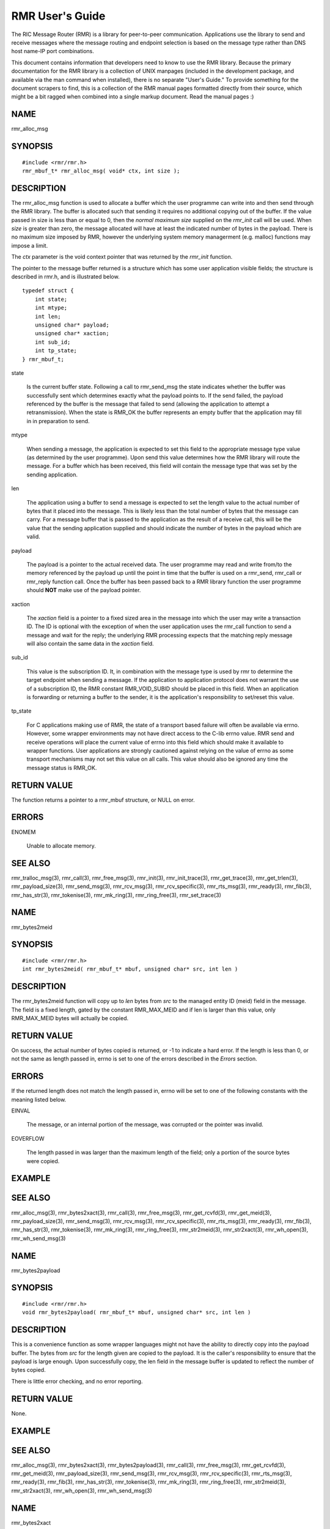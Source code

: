  
 
.. This work is licensed under a Creative Commons Attribution 4.0 International License. 
.. SPDX-License-Identifier: CC-BY-4.0 
.. CAUTION: this document is generated from source in doc/src/rtd. 
.. To make changes edit the source and recompile the document. 
.. Do NOT make changes directly to .rst or .md files. 
 
 
 
RMR User's Guide 
============================================================================================ 
 
The RIC Message Router (RMR) is a library for peer-to-peer 
communication. Applications use the library to send and 
receive messages where the message routing and endpoint 
selection is based on the message type rather than DNS host 
name-IP port combinations. 
 
This document contains information that developers need to 
know to use the RMR library. Because the primary 
documentation for the RMR library is a collection of UNIX 
manpages (included in the development package, and available 
via the man command when installed), there is no separate 
"User's Guide." To provide something for the document 
scrapers to find, this is a collection of the RMR manual 
pages formatted directly from their source, which might be a 
bit ragged when combined into a single markup document. Read 
the manual pages :) 
 
 
 
NAME 
-------------------------------------------------------------------------------------------- 
 
rmr_alloc_msg 
 
SYNOPSIS 
-------------------------------------------------------------------------------------------- 
 
 
:: 
  
 #include <rmr/rmr.h>
 rmr_mbuf_t* rmr_alloc_msg( void* ctx, int size );
 
 
 
DESCRIPTION 
-------------------------------------------------------------------------------------------- 
 
The rmr_alloc_msg function is used to allocate a buffer which 
the user programme can write into and then send through the 
RMR library. The buffer is allocated such that sending it 
requires no additional copying out of the buffer. If the 
value passed in size is less than or equal to 0, then the 
*normal maximum size* supplied on the *rmr_init* call will be 
used. When *size* is greater than zero, the message allocated 
will have at least the indicated number of bytes in the 
payload. There is no maximum size imposed by RMR, however the 
underlying system memory managerment (e.g. malloc) functions 
may impose a limit. 
 
The *ctx* parameter is the void context pointer that was 
returned by the *rmr_init* function. 
 
The pointer to the message buffer returned is a structure 
which has some user application visible fields; the structure 
is described in rmr.h, and is illustrated below. 
 
 
:: 
  
 typedef struct {
     int state;
     int mtype;
     int len;
     unsigned char* payload;
     unsigned char* xaction;
     int sub_id;
     int tp_state;
 } rmr_mbuf_t;
 
 
 
 
 
state 
   
  Is the current buffer state. Following a call to 
  rmr_send_msg the state indicates whether the buffer was 
  successfully sent which determines exactly what the 
  payload points to. If the send failed, the payload 
  referenced by the buffer is the message that failed to 
  send (allowing the application to attempt a 
  retransmission). When the state is RMR_OK the buffer 
  represents an empty buffer that the application may fill 
  in in preparation to send. 
   
 
mtype 
   
  When sending a message, the application is expected to set 
  this field to the appropriate message type value (as 
  determined by the user programme). Upon send this value 
  determines how the RMR library will route the message. For 
  a buffer which has been received, this field will contain 
  the message type that was set by the sending application. 
   
 
len 
   
  The application using a buffer to send a message is 
  expected to set the length value to the actual number of 
  bytes that it placed into the message. This is likely less 
  than the total number of bytes that the message can carry. 
  For a message buffer that is passed to the application as 
  the result of a receive call, this will be the value that 
  the sending application supplied and should indicate the 
  number of bytes in the payload which are valid. 
   
 
payload 
   
  The payload is a pointer to the actual received data. The 
  user programme may read and write from/to the memory 
  referenced by the payload up until the point in time that 
  the buffer is used on a rmr_send, rmr_call or rmr_reply 
  function call. Once the buffer has been passed back to a 
  RMR library function the user programme should **NOT** 
  make use of the payload pointer. 
   
 
xaction 
   
  The *xaction* field is a pointer to a fixed sized area in 
  the message into which the user may write a transaction 
  ID. The ID is optional with the exception of when the user 
  application uses the rmr_call function to send a message 
  and wait for the reply; the underlying RMR processing 
  expects that the matching reply message will also contain 
  the same data in the *xaction* field. 
   
 
sub_id 
   
  This value is the subscription ID. It, in combination with 
  the message type is used by rmr to determine the target 
  endpoint when sending a message. If the application to 
  application protocol does not warrant the use of a 
  subscription ID, the RMR constant RMR_VOID_SUBID should be 
  placed in this field. When an application is forwarding or 
  returning a buffer to the sender, it is the application's 
  responsibility to set/reset this value. 
   
 
tp_state 
   
  For C applications making use of RMR, the state of a 
  transport based failure will often be available via errno. 
  However, some wrapper environments may not have direct 
  access to the C-lib errno value. RMR send and receive 
  operations will place the current value of errno into this 
  field which should make it available to wrapper functions. 
  User applications are strongly cautioned against relying 
  on the value of errno as some transport mechanisms may not 
  set this value on all calls. This value should also be 
  ignored any time the message status is RMR_OK. 
 
 
RETURN VALUE 
-------------------------------------------------------------------------------------------- 
 
The function returns a pointer to a rmr_mbuf structure, or 
NULL on error. 
 
ERRORS 
-------------------------------------------------------------------------------------------- 
 
 
 
ENOMEM 
   
  Unable to allocate memory. 
 
 
SEE ALSO 
-------------------------------------------------------------------------------------------- 
 
rmr_tralloc_msg(3), rmr_call(3), rmr_free_msg(3), 
rmr_init(3), rmr_init_trace(3), rmr_get_trace(3), 
rmr_get_trlen(3), rmr_payload_size(3), rmr_send_msg(3), 
rmr_rcv_msg(3), rmr_rcv_specific(3), rmr_rts_msg(3), 
rmr_ready(3), rmr_fib(3), rmr_has_str(3), rmr_tokenise(3), 
rmr_mk_ring(3), rmr_ring_free(3), rmr_set_trace(3) 
 
 
NAME 
-------------------------------------------------------------------------------------------- 
 
rmr_bytes2meid 
 
SYNOPSIS 
-------------------------------------------------------------------------------------------- 
 
 
:: 
  
 #include <rmr/rmr.h>
 int rmr_bytes2meid( rmr_mbuf_t* mbuf, unsigned char* src, int len )
 
 
 
DESCRIPTION 
-------------------------------------------------------------------------------------------- 
 
The rmr_bytes2meid function will copy up to *len* bytes from 
*src* to the managed entity ID (meid) field in the message. 
The field is a fixed length, gated by the constant 
RMR_MAX_MEID and if len is larger than this value, only 
RMR_MAX_MEID bytes will actually be copied. 
 
RETURN VALUE 
-------------------------------------------------------------------------------------------- 
 
On success, the actual number of bytes copied is returned, or 
-1 to indicate a hard error. If the length is less than 0, or 
not the same as length passed in, errno is set to one of the 
errors described in the *Errors* section. 
 
ERRORS 
-------------------------------------------------------------------------------------------- 
 
If the returned length does not match the length passed in, 
errno will be set to one of the following constants with the 
meaning listed below. 
 
 
 
EINVAL 
   
  The message, or an internal portion of the message, was 
  corrupted or the pointer was invalid. 
   
 
EOVERFLOW 
   
  The length passed in was larger than the maximum length of 
  the field; only a portion of the source bytes were copied. 
 
 
EXAMPLE 
-------------------------------------------------------------------------------------------- 
 
 
SEE ALSO 
-------------------------------------------------------------------------------------------- 
 
rmr_alloc_msg(3), rmr_bytes2xact(3), rmr_call(3), 
rmr_free_msg(3), rmr_get_rcvfd(3), rmr_get_meid(3), 
rmr_payload_size(3), rmr_send_msg(3), rmr_rcv_msg(3), 
rmr_rcv_specific(3), rmr_rts_msg(3), rmr_ready(3), 
rmr_fib(3), rmr_has_str(3), rmr_tokenise(3), rmr_mk_ring(3), 
rmr_ring_free(3), rmr_str2meid(3), rmr_str2xact(3), 
rmr_wh_open(3), rmr_wh_send_msg(3) 
 
 
NAME 
-------------------------------------------------------------------------------------------- 
 
rmr_bytes2payload 
 
SYNOPSIS 
-------------------------------------------------------------------------------------------- 
 
 
:: 
  
 #include <rmr/rmr.h>
 void rmr_bytes2payload( rmr_mbuf_t* mbuf, unsigned char* src, int len )
 
 
 
DESCRIPTION 
-------------------------------------------------------------------------------------------- 
 
This is a convenience function as some wrapper languages 
might not have the ability to directly copy into the payload 
buffer. The bytes from *src* for the length given are copied 
to the payload. It is the caller's responsibility to ensure 
that the payload is large enough. Upon successfully copy, the 
len field in the message buffer is updated to reflect the 
number of bytes copied. 
 
There is little error checking, and no error reporting. 
 
RETURN VALUE 
-------------------------------------------------------------------------------------------- 
 
None. 
 
EXAMPLE 
-------------------------------------------------------------------------------------------- 
 
 
SEE ALSO 
-------------------------------------------------------------------------------------------- 
 
rmr_alloc_msg(3), rmr_bytes2xact(3), rmr_bytes2payload(3), 
rmr_call(3), rmr_free_msg(3), rmr_get_rcvfd(3), 
rmr_get_meid(3), rmr_payload_size(3), rmr_send_msg(3), 
rmr_rcv_msg(3), rmr_rcv_specific(3), rmr_rts_msg(3), 
rmr_ready(3), rmr_fib(3), rmr_has_str(3), rmr_tokenise(3), 
rmr_mk_ring(3), rmr_ring_free(3), rmr_str2meid(3), 
rmr_str2xact(3), rmr_wh_open(3), rmr_wh_send_msg(3) 
 
 
NAME 
-------------------------------------------------------------------------------------------- 
 
rmr_bytes2xact 
 
SYNOPSIS 
-------------------------------------------------------------------------------------------- 
 
 
:: 
  
 #include <rmr/rmr.h>
 int rmr_bytes2xact( rmr_mbuf_t* mbuf, unsigned char* src, int len )
 
 
 
DESCRIPTION 
-------------------------------------------------------------------------------------------- 
 
The rmr_bytes2xact function will copy up to *len* bytes from 
*src* to the transaction ID (xaction) field in the message. 
The field is a fixed length, gated by the constant 
RMR_MAX_XID and if len is larger than this value, only 
RMR_MAX_XID bytes will actually be copied. 
 
 
RETURN VALUE 
-------------------------------------------------------------------------------------------- 
 
On success, the actual number of bytes copied is returned, 
or -1 to indicate a hard error. If the length is less than 
0, or not the same as length passed in, errno is set to 
one of the errors described in the *Errors* section. 
 
ERRORS 
-------------------------------------------------------------------------------------------- 
 
If the returned length does not match the length passed 
in, errno will be set to one of the following constants 
with the meaning listed below. 
 
 
EINVAL 
   
  The message, or an internal portion of the message, was 
  corrupted or the pointer was invalid. 
   
 
EOVERFLOW 
   
  The length passed in was larger than the maximum length of 
  the field; only a portion of the source bytes were copied. 
 
 
EXAMPLE 
-------------------------------------------------------------------------------------------- 
 
 
SEE ALSO 
-------------------------------------------------------------------------------------------- 
 
rmr_alloc_msg(3), rmr_bytes2meid(3), rmr_call(3), 
rmr_free_msg(3), rmr_get_meid(3), rmr_get_rcvfd(3), 
rmr_get_xact(3), rmr_payload_size(3), rmr_send_msg(3), 
rmr_rcv_msg(3), rmr_rcv_specific(3), rmr_rts_msg(3), 
rmr_ready(3), rmr_fib(3), rmr_has_str(3), rmr_tokenise(3), 
rmr_mk_ring(3), rmr_ring_free(3), rmr_str2meid(3), 
rmr_wh_open(3), rmr_wh_send_msg(3) 
 
 
NAME 
-------------------------------------------------------------------------------------------- 
 
rmr_call 
 
SYNOPSIS 
-------------------------------------------------------------------------------------------- 
 
 
:: 
  
 #include <rmr/rmr.h>
 extern rmr_mbuf_t* rmr_call( void* vctx, rmr_mbuf_t* msg );
 
 
 
DESCRIPTION 
-------------------------------------------------------------------------------------------- 
 
The rmr_call function sends the user application message to a 
remote endpoint, and waits for a corresponding response 
message before returning control to the user application. The 
user application supplies a completed message buffer, as it 
would for a rmr_send call, but unlike with the send, the 
buffer returned will have the response from the application 
that received the message. 
 
Messages which are received while waiting for the response 
are queued internally by RMR, and are returned to the user 
application when rmr_rcv_msg is invoked. These messages are 
returned in the order received, one per call to rmr_rcv_msg. 
 
Call Timeout 
~~~~~~~~~~~~~~~~~~~~~~~~~~~~~~~~~~~~~~~~~~~~~~~~~~~~~~~~~~~~~~~~~~~~~~~~~~~~~~~~~~~~~~~~~~~ 
 
The rmr_call function implements a timeout failsafe to 
prevent, in most cases, the function from blocking forever. 
The timeout period is **not** based on time (calls to clock 
are deemed too expensive for a low latency system level 
library), but instead the period is based on the number of 
received messages which are not the response. Using a 
non-time mechanism for *timeout* prevents the async queue 
from filling (which would lead to message drops) in an 
environment where there is heavy message traffic. 
 
When the threshold number of messages have been queued 
without receiving a response message, control is returned to 
the user application and a nil pointer is returned to 
indicate that no message was received to process. Currently 
the threshold is fixed at 20 messages, though in future 
versions of the library this might be extended to be a 
parameter which the user application may set. 
 
Retries 
~~~~~~~~~~~~~~~~~~~~~~~~~~~~~~~~~~~~~~~~~~~~~~~~~~~~~~~~~~~~~~~~~~~~~~~~~~~~~~~~~~~~~~~~~~~ 
 
The send operations in RMR will retry *soft* send failures 
until one of three conditions occurs: 
 
 
 
1. 
   
  The message is sent without error 
   
 
2. 
   
  The underlying transport reports a *hard* failure 
   
 
3. 
   
  The maximum number of retry loops has been attempted 
 
 
A retry loop consists of approximately 1000 send attempts 
**without** any intervening calls to *sleep()* or *usleep().* 
The number of retry loops defaults to 1, thus a maximum of 
1000 send attempts is performed before returning to the user 
application. This value can be set at any point after RMR 
initialisation using the *rmr_set_stimeout()* function 
allowing the user application to completely disable retires 
(set to 0), or to increase the number of retry loops. 
 
Transport Level Blocking 
~~~~~~~~~~~~~~~~~~~~~~~~~~~~~~~~~~~~~~~~~~~~~~~~~~~~~~~~~~~~~~~~~~~~~~~~~~~~~~~~~~~~~~~~~~~ 
 
The underlying transport mechanism used to send messages is 
configured in *non-blocking* mode. This means that if a 
message cannot be sent immediately the transport mechanism 
will **not** pause with the assumption that the inability to 
send will clear quickly (within a few milliseconds). This 
means that when the retry loop is completely disabled (set to 
0), that the failure to accept a message for sending by the 
underlying mechanisms (software or hardware) will be reported 
immediately to the user application. 
 
It should be noted that depending on the underlying transport 
mechanism being used, it is extremely likely that retry 
conditions will happen during normal operations. These are 
completely out of RMR's control, and there is nothing that 
RMR can do to avoid or mitigate these other than by allowing 
RMR to retry the send operation, and even then it is possible 
(e.g., during connection reattempts), that a single retry 
loop is not enough to guarantee a successful send. 
 
RETURN VALUE 
-------------------------------------------------------------------------------------------- 
 
The rmr_call function returns a pointer to a message buffer 
with the state set to reflect the overall state of call 
processing (see Errors below). In some cases a nil pointer 
will be returned; when this is the case only *errno* will be 
available to describe the reason for failure. 
 
ERRORS 
-------------------------------------------------------------------------------------------- 
 
These values are reflected in the state field of the returned 
message. 
 
 
 
RMR_OK 
   
  The call was successful and the message buffer references 
  the response message. 
   
 
RMR_ERR_CALLFAILED 
   
  The call failed and the value of *errno,* as described 
  below, should be checked for the specific reason. 
 
 
The global "variable" *errno* will be set to one of the 
following values if the overall call processing was not 
successful. 
 
 
 
ETIMEDOUT 
   
  Too many messages were queued before receiving the 
  expected response 
   
 
ENOBUFS 
   
  The queued message ring is full, messages were dropped 
   
 
EINVAL 
   
  A parameter was not valid 
   
 
EAGAIN 
   
  The underlying message system was interrupted or the 
  device was busy; the message was **not** sent, and the 
  user application should call this function with the 
  message again. 
 
 
EXAMPLE 
-------------------------------------------------------------------------------------------- 
 
The following code snippet shows one way of using the 
rmr_call function, and illustrates how the transaction ID 
must be set. 
 
 
:: 
  
     int retries_left = 5;               // max retries on dev not available
     int retry_delay = 50000;            // retry delay (usec)
     static rmr_mbuf_t*  mbuf = NULL;    // response msg
     msg_t*  pm;                         // application struct for payload
     // get a send buffer and reference the payload
     mbuf = rmr_alloc_msg( mr, sizeof( pm->req ) );
     pm = (msg_t*) mbuf->payload;
     // generate an xaction ID and fill in payload with data and msg type
     snprintf( mbuf->xaction, RMR_MAX_XID, "%s", gen_xaction() );
     snprintf( pm->req, sizeof( pm->req ), "{ \\"req\\": \\"num users\\"}" );
     mbuf->mtype = MT_REQ;
     msg = rmr_call( mr, msg );
     if( ! msg ) {               // probably a timeout and no msg received
         return NULL;            // let errno trickle up
     }
     if( mbuf->state != RMR_OK ) {
         while( retries_left-- > 0 &&             // loop as long as eagain
                errno == EAGAIN &&
                (msg = rmr_call( mr, msg )) != NULL &&
                mbuf->state != RMR_OK ) {
             usleep( retry_delay );
         }
         if( mbuf == NULL || mbuf->state != RMR_OK ) {
             rmr_free_msg( mbuf );        // safe if nil
             return NULL;
         }
     }
     // do something with mbuf
 
 
 
SEE ALSO 
-------------------------------------------------------------------------------------------- 
 
rmr_alloc_msg(3), rmr_free_msg(3), rmr_init(3), 
rmr_payload_size(3), rmr_send_msg(3), rmr_rcv_msg(3), 
rmr_rcv_specific(3), rmr_rts_msg(3), rmr_ready(3), 
rmr_fib(3), rmr_has_str(3), rmr_set_stimeout(3), 
rmr_tokenise(3), rmr_mk_ring(3), rmr_ring_free(3) 
 
 
NAME 
-------------------------------------------------------------------------------------------- 
 
rmr_close 
 
SYNOPSIS 
-------------------------------------------------------------------------------------------- 
 
 
:: 
  
 #include <rmr/rmr.h>
 void rmr_close( void* vctx )
 
 
 
DESCRIPTION 
-------------------------------------------------------------------------------------------- 
 
The rmr_close function closes the listen socket effectively 
cutting the application off. The route table listener is also 
stopped. Calls to rmr_rcv_msg() will fail with unpredictable 
error codes, and calls to rmr_send_msg(), rmr_call(), and 
rmr_rts_msg() will have unknown results. 
 
 
SEE ALSO 
-------------------------------------------------------------------------------------------- 
 
rmr_alloc_msg(3), rmr_call(3), rmr_free_msg(3), 
rmr_get_rcvfd(3), rmr_payload_size(3), rmr_send_msg(3), 
rmr_rcv_msg(3), rmr_rcv_specific(3), rmr_rts_msg(3), 
rmr_ready(3), rmr_fib(3), rmr_has_str(3), rmr_tokenise(3), 
rmr_mk_ring(3), rmr_ring_free(3), rmr_wh_open(3), 
rmr_wh_send_msg(3) 
 
 
NAME 
-------------------------------------------------------------------------------------------- 
 
rmr_free_msg 
 
SYNOPSIS 
-------------------------------------------------------------------------------------------- 
 
 
:: 
  
 #include <rmr/rmr.h>
 void rmr_free_msg( rmr_mbuf_t* mbuf );
 
 
 
DESCRIPTION 
-------------------------------------------------------------------------------------------- 
 
The message buffer is returned to the pool, or the associated 
memory is released depending on the needs of the underlying 
messaging system. This allows the user application to release 
a buffer that is not going to be used. It is safe to pass a 
nil pointer to this function, and doing so does not result in 
a change to the value of errrno. 
 
After calling, the user application should **not** use any of 
the pointers (transaction ID, or payload) which were 
available. 
 
SEE ALSO 
-------------------------------------------------------------------------------------------- 
 
rmr_alloc_msg(3), rmr_call(3), rmr_init(3), 
rmr_payload_size(3), rmr_send_msg(3), rmr_rcv_msg(3), 
rmr_rcv_specific(3), rmr_rts_msg(3), rmr_ready(3), 
rmr_fib(3), rmr_has_str(3), rmr_tokenise(3), rmr_mk_ring(3), 
rmr_ring_free(3) 
 
 
NAME 
-------------------------------------------------------------------------------------------- 
 
rmr_get_const 
 
SYNOPSIS 
-------------------------------------------------------------------------------------------- 
 
 
:: 
  
 #include <rmr/rmr.h>
 unsigned char* rmr_get_const();
 
 
 
DESCRIPTION 
-------------------------------------------------------------------------------------------- 
 
The rmr_get_const function is a convenience function for 
wrappers which do not have the ability to "compile in" RMR 
constants. The function will build a nil terminated string 
containing JSON which defines the RMR constants that C and Go 
applications have at compile time via the rmr.h header file. 
 
All values are represented as strings and the JSON format is 
illustrated in the following (partial) example: 
 
 
:: 
  
 {
   "RMR_MAX_XID": "32",
   "RMR_OK": "0",
   "RMR_ERR_BADARG", "1",
   "RMR_ERR_NOENDPT" "2"
 }
 
 
 
RETURN VALUE 
-------------------------------------------------------------------------------------------- 
 
On success, a pointer to a string containing the JSON 
defining constant and value pairs. On failure a nil pointer 
is returned. 
 
SEE ALSO 
-------------------------------------------------------------------------------------------- 
 
rmr(7) 
 
 
NAME 
-------------------------------------------------------------------------------------------- 
 
rmr_get_meid 
 
SYNOPSIS 
-------------------------------------------------------------------------------------------- 
 
 
:: 
  
 #include <rmr/rmr.h>
 char* rmr_get_meid( rmr_mbuf_t* mbuf, unsigned char* dest )
 
 
 
DESCRIPTION 
-------------------------------------------------------------------------------------------- 
 
The rmr_get_meid function will copy the managed entity ID 
(meid) field from the message into the *dest* buffer provided 
by the user. The buffer referenced by *dest* is assumed to be 
at least RMR_MAX_MEID bytes in length. If *dest* is NULL, 
then a buffer is allocated (the calling application is 
expected to free when the buffer is no longer needed). 
 
RETURN VALUE 
-------------------------------------------------------------------------------------------- 
 
On success, a pointer to the extracted string is returned. If 
*dest* was supplied, then this is just a pointer to the 
caller's buffer. If *dest* was NULL, this is a pointer to the 
allocated buffer. If an error occurs, a nil pointer is 
returned and errno is set as described below. 
 
ERRORS 
-------------------------------------------------------------------------------------------- 
 
If an error occurs, the value of the global variable errno 
will be set to one of the following with the indicated 
meaning. 
 
 
 
EINVAL 
   
  The message, or an internal portion of the message, was 
  corrupted or the pointer was invalid. 
   
 
ENOMEM 
   
  A nil pointer was passed for *dest,* however it was not 
  possible to allocate a buffer using malloc(). 
 
 
SEE ALSO 
-------------------------------------------------------------------------------------------- 
 
rmr_alloc_msg(3), rmr_bytes2xact(3), rmr_bytes2meid(3), 
rmr_call(3), rmr_free_msg(3), rmr_get_rcvfd(3), 
rmr_get_xact(3), rmr_payload_size(3), rmr_send_msg(3), 
rmr_rcv_msg(3), rmr_rcv_specific(3), rmr_rts_msg(3), 
rmr_ready(3), rmr_fib(3), rmr_has_str(3), rmr_tokenise(3), 
rmr_mk_ring(3), rmr_ring_free(3), rmr_str2meid(3), 
rmr_str2xact(3), rmr_wh_open(3), rmr_wh_send_msg(3) 
 
 
NAME 
-------------------------------------------------------------------------------------------- 
 
rmr_get_rcvfd 
 
SYNOPSIS 
-------------------------------------------------------------------------------------------- 
 
 
:: 
  
 #include <rmr/rmr.h>
 void* rmr_get_rcvfd( void* ctx )
 
 
 
DESCRIPTION 
-------------------------------------------------------------------------------------------- 
 
The rmr_get_rcvfd function returns a file descriptor which 
may be given to epoll_wait() by an application that wishes to 
use event poll in a single thread rather than block on the 
arrival of a message via calls to rmr_rcv_msg(). When 
epoll_wait() indicates that this file descriptor is ready, a 
call to rmr_rcv_msg() will not block as at least one message 
has been received. 
 
The context (ctx) pointer passed in is the pointer returned 
by the call to rmr_init(). 
 
RETURN VALUE 
-------------------------------------------------------------------------------------------- 
 
The rmr_get_rcvfd function returns a file descriptor greater 
or equal to 0 on success and -1 on error. 
 
ERRORS 
-------------------------------------------------------------------------------------------- 
 
The following error values are specifically set by this RMR 
function. In some cases the error message of a system call is 
propagated up, and thus this list might be incomplete. 
 
 
EINVAL 
   
  The use of this function is invalid in this environment. 
 
 
EXAMPLE 
-------------------------------------------------------------------------------------------- 
 
The following short code bit illustrates the use of this 
function. Error checking has been omitted for clarity. 
 
 
:: 
  
 #include <stdio.h>
 #include <stdlib.h>
 #include <sys/epoll.h>
 #include <rmr/rmr.h>
 int main() {
     int rcv_fd;     // pollable fd
     void* mrc;      //msg router context
     struct epoll_event events[10];          // support 10 events to poll
     struct epoll_event epe;                 // event definition for event to listen to
     int     ep_fd = -1;
     rmr_mbuf_t* msg = NULL;
     int nready;
     int i;
     int norm_msg_size = 1500;               // 95% messages are less than this
     mrc = rmr_init( "43086", norm_msg_size, RMRFL_NONE );
     rcv_fd = rmr_get_rcvfd( mrc );
     ep_fd = epoll_create1( 0 );             // initialise epoll environment
     epe.events = EPOLLIN;
     epe.data.fd = rcv_fd;
     epoll_ctl( ep_fd, EPOLL_CTL_ADD, rcv_fd, &epe );    // add our info to the mix
     while( 1 ) {
         nready = epoll_wait( ep_fd, events, 10, -1 );   // -1 == block forever (no timeout)
         for( i = 0; i < nready && i < 10; i++ ) {       // loop through to find what is ready
             if( events[i].data.fd == rcv_fd ) {         // RMR has something
                 msg = rmr_rcv_msg( mrc, msg );
                 if( msg ) {
                     // do something with msg
                 }
             }
             // check for other ready fds....
         }
     }
 }
 
 
 
SEE ALSO 
-------------------------------------------------------------------------------------------- 
 
rmr_alloc_msg(3), rmr_call(3), rmr_free_msg(3), 
rmr_payload_size(3), rmr_send_msg(3), rmr_rcv_msg(3), 
rmr_rcv_specific(3), rmr_rts_msg(3), rmr_ready(3), 
rmr_fib(3), rmr_has_str(3), rmr_tokenise(3), rmr_mk_ring(3), 
rmr_ring_free(3) 
 
 
NAME 
-------------------------------------------------------------------------------------------- 
 
rmr_get_src 
 
SYNOPSIS 
-------------------------------------------------------------------------------------------- 
 
 
:: 
  
 #include <rmr/rmr.h>
 unsigned char* rmr_get_src( rmr_mbuf_t* mbuf, unsigned char* dest )
 
 
 
DESCRIPTION 
-------------------------------------------------------------------------------------------- 
 
The rmr_get_src function will copy the *source* information 
from the message to a buffer (dest) supplied by the user. In 
an RMR message, the source is the sender's information that 
is used for return to sender function calls, and is generally 
the hostname and port in the form *name*. The source might be 
an IP address port combination; the data is populated by the 
sending process and the only requirement is that it be 
capable of being used to start a TCP session with the sender. 
 
The maximum size allowed by RMR is 64 bytes (including the 
nil string terminator), so the user must ensure that the 
destination buffer given is at least 64 bytes. 
 
RETURN VALUE 
-------------------------------------------------------------------------------------------- 
 
On success, a pointer to the destination buffer is given as a 
convenience to the user programme. On failure, a nil pointer 
is returned and the value of errno is set. 
 
ERRORS 
-------------------------------------------------------------------------------------------- 
 
If an error occurs, the value of the global variable errno 
will be set to one of the following with the indicated 
meaning. 
 
 
 
EINVAL 
   
  The message, or an internal portion of the message, was 
  corrupted or the pointer was invalid. 
 
 
SEE ALSO 
-------------------------------------------------------------------------------------------- 
 
rmr_alloc_msg(3), rmr_bytes2xact(3), rmr_bytes2meid(3), 
rmr_call(3), rmr_free_msg(3), rmr_get_rcvfd(3), 
rmr_get_srcip(3), rmr_payload_size(3), rmr_send_msg(3), 
rmr_rcv_msg(3), rmr_rcv_specific(3), rmr_rts_msg(3), 
rmr_ready(3), rmr_fib(3), rmr_has_str(3), rmr_tokenise(3), 
rmr_mk_ring(3), rmr_ring_free(3), rmr_str2meid(3), 
rmr_str2xact(3), rmr_wh_open(3), rmr_wh_send_msg(3) 
 
 
NAME 
-------------------------------------------------------------------------------------------- 
 
rmr_get_srcip 
 
SYNOPSIS 
-------------------------------------------------------------------------------------------- 
 
 
:: 
  
 #include <rmr/rmr.h>
 unsigned char* rmr_get_srcip( rmr_mbuf_t* mbuf, unsigned char* dest )
 
 
 
DESCRIPTION 
-------------------------------------------------------------------------------------------- 
 
The rmr_get_srcip function will copy the *source IP address* 
from the message to a buffer (dest) supplied by the user. In 
an RMR message, the source IP address is the sender's 
information that is used for return to sender function calls; 
this function makes it available to the user application. The 
address is maintained as IP:port where *IP* could be either 
an IPv6 or IPv4 address depending on what was provided by the 
sending application. 
 
The maximum size allowed by RMR is 64 bytes (including the 
nil string terminator), so the user must ensure that the 
destination buffer given is at least 64 bytes. The user 
application should use the RMR constant RMR_MAX_SRC to ensure 
that the buffer supplied is large enough, and to protect 
against future RMR enhancements which might increase the 
address buffer size requirement. 
 
RETURN VALUE 
-------------------------------------------------------------------------------------------- 
 
On success, a pointer to the destination buffer is given as a 
convenience to the user programme. On failure, a nil pointer 
is returned and the value of errno is set. 
 
ERRORS 
-------------------------------------------------------------------------------------------- 
 
If an error occurs, the value of the global variable errno 
will be set to one of the following with the indicated 
meaning. 
 
 
 
EINVAL 
   
  The message, or an internal portion of the message, was 
  corrupted or the pointer was invalid. 
 
 
SEE ALSO 
-------------------------------------------------------------------------------------------- 
 
rmr_alloc_msg(3), rmr_bytes2xact(3), rmr_bytes2meid(3), 
rmr_call(3), rmr_free_msg(3), rmr_get_rcvfd(3), 
rmr_get_src(3), rmr_payload_size(3), rmr_send_msg(3), 
rmr_rcv_msg(3), rmr_rcv_specific(3), rmr_rts_msg(3), 
rmr_ready(3), rmr_fib(3), rmr_has_str(3), rmr_tokenise(3), 
rmr_mk_ring(3), rmr_ring_free(3), rmr_str2meid(3), 
rmr_str2xact(3), rmr_wh_open(3), rmr_wh_send_msg(3) 
 
 
NAME 
-------------------------------------------------------------------------------------------- 
 
rmr_get_trace 
 
SYNOPSIS 
-------------------------------------------------------------------------------------------- 
 
 
:: 
  
 #include <rmr/rmr.h>
 int rmr_get_trace( rmr_mbuf_t* mbuf, unsigned char* dest, int size )
 
 
 
DESCRIPTION 
-------------------------------------------------------------------------------------------- 
 
The rmr_get_trace function will copy the trace information 
from the message into the user's allocated memory referenced 
by dest. The size parameter is assumed to be the maximum 
number of bytes which can be copied (size of the destination 
buffer). 
 
RETURN VALUE 
-------------------------------------------------------------------------------------------- 
 
On success, the number of bytes actually copied is returned. 
If the return value is 0, no bytes copied, then the reason 
could be that the message pointer was nil, or the size 
parameter was <= 0. 
 
SEE ALSO 
-------------------------------------------------------------------------------------------- 
 
rmr_alloc_msg(3), rmr_tralloc_msg(3), rmr_bytes2xact(3), 
rmr_bytes2meid(3), rmr_call(3), rmr_free_msg(3), 
rmr_get_rcvfd(3), rmr_get_trlen(3), rmr_init(3), 
rmr_init_trace(3), rmr_payload_size(3), rmr_send_msg(3), 
rmr_rcv_msg(3), rmr_rcv_specific(3), rmr_rts_msg(3), 
rmr_ready(3), rmr_fib(3), rmr_has_str(3), rmr_tokenise(3), 
rmr_mk_ring(3), rmr_ring_free(3), rmr_str2meid(3), 
rmr_str2xact(3), rmr_wh_open(3), rmr_wh_send_msg(3), 
rmr_set_trace(3), rmr_trace_ref(3) 
 
 
NAME 
-------------------------------------------------------------------------------------------- 
 
rmr_get_trlen 
 
SYNOPSIS 
-------------------------------------------------------------------------------------------- 
 
 
:: 
  
 #include <rmr/rmr.h>
 int rmr_get_trlen( rmr_mbuf_t* msg );
 
 
 
DESCRIPTION 
-------------------------------------------------------------------------------------------- 
 
Given a message buffer, this function returns the amount of 
space (bytes) that have been allocated for trace data. If no 
trace data has been allocated, then 0 is returned. 
 
RETURN VALUE 
-------------------------------------------------------------------------------------------- 
 
The number of bytes allocated for trace information in the 
given message. 
 
ERRORS 
-------------------------------------------------------------------------------------------- 
 
 
 
INVAL 
   
  Parameter(s) passed to the function were not valid. 
 
 
SEE ALSO 
-------------------------------------------------------------------------------------------- 
 
rmr_alloc_msg(3), rmr_call(3), rmr_free_msg(3), 
rmr_get_trace(3), rmr_init(3), rmr_init_trace(3), 
rmr_send_msg(3), rmr_rcv_msg(3), rmr_rcv_specific(3), 
rmr_rts_msg(3), rmr_ready(3), rmr_fib(3), rmr_has_str(3), 
rmr_tokenise(3), rmr_mk_ring(3), rmr_ring_free(3), 
rmr_set_trace(3), rmr_tralloc_msg(3) 
 
 
NAME 
-------------------------------------------------------------------------------------------- 
 
rmr_get_xact 
 
SYNOPSIS 
-------------------------------------------------------------------------------------------- 
 
 
:: 
  
 #include <rmr/rmr.h>
 char* rmr_get_xact( rmr_mbuf_t* mbuf, unsigned char* dest )
 
 
 
DESCRIPTION 
-------------------------------------------------------------------------------------------- 
 
The rmr_get_xact function will copy the transaction field 
from the message into the *dest* buffer provided by the user. 
The buffer referenced by *dest* is assumed to be at least 
RMR_MAX_XID bytes in length. If *dest* is NULL, then a buffer 
is allocated (the calling application is expected to free 
when the buffer is no longer needed). 
 
RETURN VALUE 
-------------------------------------------------------------------------------------------- 
 
On success, a pointer to the extracted string is returned. If 
*dest* was supplied, then this is just a pointer to the 
caller's buffer. If *dest* was NULL, this is a pointer to the 
allocated buffer. If an error occurs, a nil pointer is 
returned and errno is set as described below. 
 
ERRORS 
-------------------------------------------------------------------------------------------- 
 
If an error occurs, the value of the global variable errno 
will be set to one of the following with the indicated 
meaning. 
 
 
 
EINVAL 
   
  The message, or an internal portion of the message, was 
  corrupted or the pointer was invalid. 
   
 
ENOMEM 
   
  A nil pointer was passed for *dest,* however it was not 
  possible to allocate a buffer using malloc(). 
 
 
SEE ALSO 
-------------------------------------------------------------------------------------------- 
 
rmr_alloc_msg(3), rmr_bytes2xact(3), rmr_bytes2meid(3), 
rmr_call(3), rmr_free_msg(3), rmr_get_rcvfd(3), 
rmr_get_meid(3), rmr_payload_size(3), rmr_send_msg(3), 
rmr_rcv_msg(3), rmr_rcv_specific(3), rmr_rts_msg(3), 
rmr_ready(3), rmr_fib(3), rmr_has_str(3), rmr_tokenise(3), 
rmr_mk_ring(3), rmr_ring_free(3), rmr_str2meid(3), 
rmr_str2xact(3), rmr_wh_open(3), rmr_wh_send_msg(3) 
 
 
NAME 
-------------------------------------------------------------------------------------------- 
 
rmr_init 
 
SYNOPSIS 
-------------------------------------------------------------------------------------------- 
 
 
:: 
  
 #include <rmr/rmr.h>
 void* rmr_init( char* proto_port, int norm_msg_size, int flags );
 
 
 
DESCRIPTION 
-------------------------------------------------------------------------------------------- 
 
The rmr_init function prepares the environment for sending 
and receiving messages. It does so by establishing a worker 
thread (pthread) which subscribes to a route table generator 
which provides the necessary routing information for the RMR 
library to send messages. 
 
*Port* is used to listen for connection requests from other 
RMR based applications. The *norm_msg_size* parameter is used 
to allocate receive buffers and should be set to what the 
user application expects to be a size which will hold the 
vast majority of expected messages. When computing the size, 
the application should consider the usual payload size 
**and** the maximum trace data size that will be used. This 
value is also used as the default message size when 
allocating message buffers (when a zero size is given to 
rmr_alloc_msg(); see the rmr_alloc_msg() manual page). 
Messages arriving which are longer than the given normal size 
will cause RMR to allocate a new buffer which is large enough 
for the arriving message. 
 
Starting with version 3.8.0 RMR no longer places a maximum 
buffer size for received messages. The underlying system 
memory manager might impose such a limit and the attempt to 
allocate a buffer larger than that limit will likely result 
in an application abort. Other than the potential performance 
impact from extra memory allocation and release, there is no 
penality to the user programme for specifyning a normal 
buffer size which is usually smaller than received buffers. 
Similarly, the only penality to the application for over 
specifying the normal buffer size might be a larger memory 
footprint. 
 
*Flags* allows for selection of some RMR options at the time 
of initialisation. These are set by ORing RMRFL constants 
from the RMR header file. Currently the following flags are 
supported: 
 
 
 
RMRFL_NONE 
   
  No flags are set. 
   
 
RMRFL_NOTHREAD 
   
  The route table collector thread is not to be started. 
  This should only be used by the route table generator 
  application if it is based on RMR. 
   
 
RMRFL_MTCALL 
   
  Enable multi-threaded call support. 
   
 
RMRFL_NOLOCK 
   
  Some underlying transport providers (e.g. SI95) enable 
  locking to be turned off if the user application is single 
  threaded, or otherwise can guarantee that RMR functions 
  will not be invoked concurrently from different threads. 
  Turning off locking can help make message receipt more 
  efficient. If this flag is set when the underlying 
  transport does not support disabling locks, it will be 
  ignored. 
 
 
Multi-threaded Calling 
~~~~~~~~~~~~~~~~~~~~~~~~~~~~~~~~~~~~~~~~~~~~~~~~~~~~~~~~~~~~~~~~~~~~~~~~~~~~~~~~~~~~~~~~~~~ 
 
The support for an application to issue a *blocking call* by 
the rmr_call() function was limited such that only user 
applications which were operating in a single thread could 
safely use the function. Further, timeouts were message count 
based and not time unit based. Multi-threaded call support 
adds the ability for a user application with multiple threads 
to invoke a blocking call function with the guarantee that 
the correct response message is delivered to the thread. The 
additional support is implemented with the *rmr_mt_call()* 
and *rmr_mt_rcv()* function calls. 
 
Multi-threaded call support requires the user application to 
specifically enable it when RMR is initialised. This is 
necessary because a second, dedicated, receiver thread must 
be started, and requires all messages to be examined and 
queued by this thread. The additional overhead is minimal, 
queuing information is all in the RMR message header, but as 
an additional process is necessary the user application must 
"opt in" to this approach. 
 
 
ENVIRONMENT 
-------------------------------------------------------------------------------------------- 
 
As a part of the initialisation process rmr_init reads 
environment variables to configure itself. The following 
variables are used if found. 
 
 
 
RMR_ASYNC_CONN 
   
  Allows the async connection mode to be turned off (by 
  setting the value to 0). When set to 1, or missing from 
  the environment, RMR will invoke the connection interface 
  in the transport mechanism using the non-blocking (async) 
  mode. This will likely result in many "soft failures" 
  (retry) until the connection is established, but allows 
  the application to continue unimpeded should the 
  connection be slow to set up. 
   
 
RMR_BIND_IF 
   
  This provides the interface that RMR will bind listen 
  ports to, allowing for a single interface to be used 
  rather than listening across all interfaces. This should 
  be the IP address assigned to the interface that RMR 
  should listen on, and if not defined RMR will listen on 
  all interfaces. 
   
 
RMR_CTL_PORT 
   
  This variable defines the port that RMR should open for 
  communications with Route Manager, and other RMR control 
  applications. If not defined, the port 4561 is assumed. 
   
  Previously, the RMR_RTG_SVC (route table generator service 
  port) was used to define this port. However, a future 
  version of Route Manager will require RMR to connect and 
  request tables, thus that variable is now used to supply 
  the Route Manager's well-known address and port. 
   
  To maintain backwards compatibility with the older Route 
  Manager versions, the presence of this variable in the 
  environment will shift RMR's behaviour with respect to the 
  default value used when RMR_RTG_SVC is **not** defined. 
   
  When RMR_CTL_PORT is **defined:** RMR assumes that Route 
  Manager requires RMR to connect and request table updates 
  is made, and the default well-known address for Route 
  manager is used (routemgr:4561). 
   
  When RMR_CTL_PORT is **undefined:** RMR assumes that Route 
  Manager will connect and push table updates, thus the 
  default listen port (4561) is used. 
   
  To avoid any possible misinterpretation and/or incorrect 
  assumptions on the part of RMR, it is recommended that 
  both the RMR_CTL_PORT and RMR_RTG_SVC be defined. In the 
  case where both variables are defined, RMR will behave 
  exactly as is communicated with the variable's values. 
   
 
RMR_RTG_SVC 
   
  The value of this variable depends on the Route Manager in 
  use. 
   
  When the Route Manager is expecting to connect to an xAPP 
  and push route tables, this variable must indicate the 
  port which RMR should use to listen for these connections. 
   
  When the Route Manager is expecting RMR to connect and 
  request a table update during initialisation, the variable 
  should be the host of the Route Manager process. 
   
  The RMR_CTL_PORT variable (added with the support of 
  sending table update requests to Route manager), controls 
  the behaviour if this variable is not set. See the 
  description of that variable for details. 
   
 
RMR_HR_LOG 
   
  By default RMR writes messages to standard error 
  (incorrectly referred to as log messages) in human 
  readable format. If this environment variable is set to 0, 
  the format of standard error messages might be written in 
  some format not easily read by humans. If missing, a value 
  of 1 is assumed. 
   
 
RMR_LOG_VLEVEL 
   
  This is a numeric value which corresponds to the verbosity 
  level used to limit messages written to standard error. 
  The lower the number the less chatty RMR functions are 
  during execution. The following is the current 
  relationship between the value set on this variable and 
  the messages written: 
   
 
0 
   
  Off; no messages of any sort are written. 
   
 
1 
   
  Only critical messages are written (default if this 
  variable does not exist) 
   
 
2 
   
  Errors and all messages written with a lower value. 
   
 
3 
   
  Warnings and all messages written with a lower value. 
   
 
4 
   
  Informational and all messages written with a lower 
  value. 
   
 
5 
   
  Debugging mode -- all messages written, however this 
  requires RMR to have been compiled with debugging 
  support enabled. 
 
 
 
RMR_RTG_ISRAW 
   
  **Deprecated.** Should be set to 1 if the route table 
  generator is sending "plain" messages (not using RMR to 
  send messages), 0 if the RTG is using RMR to send. The 
  default is 1 as we don't expect the RTG to use RMR. 
   
  This variable is only recognised when using the NNG 
  transport library as it is not possible to support NNG 
  "raw" communications with other transport libraries. It is 
  also necessary to match the value of this variable with 
  the capabilities of the Route Manager; at some point in 
  the future RMR will assume that all Route Manager messages 
  will arrive via an RMR connection and will ignore this 
  variable. 
 
RMR_SEED_RT 
   
  This is used to supply a static route table which can be 
  used for debugging, testing, or if no route table 
  generator process is being used to supply the route table. 
  If not defined, no static table is used and RMR will not 
  report *ready* until a table is received. The static route 
  table may contain both the route table (between newrt 
  start and end records), and the MEID map (between meid_map 
  start and end records). 
 
RMR_SRC_ID 
   
  This is either the name or IP address which is placed into 
  outbound messages as the message source. This will used 
  when an RMR based application uses the rmr_rts_msg() 
  function to return a response to the sender. If not 
  supplied RMR will use the hostname which in some container 
  environments might not be routable. 
   
  The value of this variable is also used for Route Manager 
  messages which are sent via an RMR connection. 
 
RMR_VCTL_FILE 
   
  This supplies the name of a verbosity control file. The 
  core RMR functions do not produce messages unless there is 
  a critical failure. However, the route table collection 
  thread, not a part of the main message processing 
  component, can write additional messages to standard 
  error. If this variable is set, RMR will extract the 
  verbosity level for these messages (0 is silent) from the 
  first line of the file. Changes to the file are detected 
  and thus the level can be changed dynamically, however RMR 
  will only suss out this variable during initialisation, so 
  it is impossible to enable verbosity after startup. 
 
RMR_WARNINGS 
   
  If set to 1, RMR will write some warnings which are 
  non-performance impacting. If the variable is not defined, 
  or set to 0, RMR will not write these additional warnings. 
 
 
RETURN VALUE 
-------------------------------------------------------------------------------------------- 
 
The rmr_init function returns a void pointer (a context if 
you will) that is passed as the first parameter to nearly all 
other RMR functions. If rmr_init is unable to properly 
initialise the environment, NULL is returned and errno is set 
to an appropriate value. 
 
ERRORS 
-------------------------------------------------------------------------------------------- 
 
The following error values are specifically set by this RMR 
function. In some cases the error message of a system call is 
propagated up, and thus this list might be incomplete. 
 
 
ENOMEM 
   
  Unable to allocate memory. 
 
 
EXAMPLE 
-------------------------------------------------------------------------------------------- 
 
 
:: 
  
    void*  uh;
    rmr_mbuf* buf = NULL;
    uh = rmr_init( "43086", 4096, 0 );
    buf = rmr_rcv_msg( uh, buf );
 
 
 
SEE ALSO 
-------------------------------------------------------------------------------------------- 
 
rmr_alloc_msg(3), rmr_call(3), rmr_free_msg(3), 
rmr_get_rcvfd(3), rmr_mt_call(3), rmr_mt_rcv(3), 
rmr_payload_size(3), rmr_send_msg(3), rmr_rcv_msg(3), 
rmr_rcv_specific(3), rmr_rts_msg(3), rmr_ready(3), 
rmr_fib(3), rmr_has_str(3), rmr_tokenise(3), rmr_mk_ring(3), 
rmr_ring_free(3) 
 
 
NAME 
-------------------------------------------------------------------------------------------- 
 
rmr_init_trace 
 
SYNOPSIS 
-------------------------------------------------------------------------------------------- 
 
 
:: 
  
 #include <rmr/rmr.h>
 void* rmr_init_trace( void* ctx )
 
 
 
DESCRIPTION 
-------------------------------------------------------------------------------------------- 
 
The rmr_init_trace function establishes the default trace 
space placed in each message buffer allocated with 
rmr_alloc_msg(). If this function is never called, then no 
trace space is allocated by default into any message buffer. 
 
Trace space allows the user application to pass some trace 
token, or other data with the message, but outside of the 
payload. Trace data may be added to any message with 
rmr_set_trace(), and may be extracted from a message with 
rmr_get_trace(). The number of bytes that a message contains 
for/with trace data can be determined by invoking 
rmr_get_trlen(). 
 
This function may be safely called at any time during the 
life of the user programme to (re)set the default trace space 
reserved. If the user programme needs to allocate a message 
with trace space of a different size than is allocated by 
default, without fear of extra overhead of reallocating a 
message later, the rmr_tralloc_msg() function can be used. 
 
RETURN VALUE 
-------------------------------------------------------------------------------------------- 
 
A value of 1 is returned on success, and 0 on failure. A 
failure indicates that the RMR context (a void pointer passed 
to this function was not valid. 
 
SEE ALSO 
-------------------------------------------------------------------------------------------- 
 
rmr_alloc_msg(3), rmr_tr_alloc_msg(3), rmr_call(3), 
rmr_free_msg(3), rmr_get_rcvfd(3), rmr_get_trace(3), 
rmr_get_trlen(3), rmr_payload_size(3), rmr_send_msg(3), 
rmr_rcv_msg(3), rmr_rcv_specific(3), rmr_rts_msg(3), 
rmr_ready(3), rmr_fib(3), rmr_has_str(3), rmr_tokenise(3), 
rmr_mk_ring(3), rmr_ring_free(3), rmr_set_trace(3) 
 
 
NAME 
-------------------------------------------------------------------------------------------- 
 
rmr_mt_call 
 
SYNOPSIS 
-------------------------------------------------------------------------------------------- 
 
 
:: 
  
 #include <rmr/rmr.h>
 extern rmr_mbuf_t* rmr_mt_call( void* vctx, rmr_mbuf_t* msg, int id, int timeout );
 
 
 
DESCRIPTION 
-------------------------------------------------------------------------------------------- 
 
The rmr_mt_call function sends the user application message 
to a remote endpoint, and waits for a corresponding response 
message before returning control to the user application. The 
user application supplies a completed message buffer, as it 
would for a rmr_send_msg call, but unlike with a send, the 
buffer returned will have the response from the application 
that received the message. The thread invoking the 
*rmr_mt_call()* will block until a message arrives or until 
*timeout* milliseconds has passed; which ever comes first. 
Using a timeout value of zero (0) will cause the thread to 
block without a timeout. 
 
The *id* supplied as the third parameter is an integer in the 
range of 2 through 255 inclusive. This is a caller defined 
"thread number" and is used to match the response message 
with the correct user application thread. If the ID value is 
not in the proper range, the attempt to make the call will 
fail. 
 
Messages which are received while waiting for the response 
are queued on a *normal* receive queue and will be delivered 
to the user application with the next invocation of 
*rmr_mt_rcv()* or *rmr_rvv_msg().* by RMR, and are returned 
to the user application when rmr_rcv_msg is invoked. These 
messages are returned in the order received, one per call to 
rmr_rcv_msg. 
 
The Transaction ID 
~~~~~~~~~~~~~~~~~~~~~~~~~~~~~~~~~~~~~~~~~~~~~~~~~~~~~~~~~~~~~~~~~~~~~~~~~~~~~~~~~~~~~~~~~~~ 
 
The user application is responsible for setting the value of 
the transaction ID field before invoking *rmr_mt_call.* The 
transaction ID is a RMR_MAX_XID byte field that is used to 
match the response message when it arrives. RMR will compare 
**all** of the bytes in the field, so the caller must ensure 
that they are set correctly to avoid missing the response 
message. The application which returns the response message 
is also expected to ensure that the return buffer has the 
matching transaction ID. This can be done transparently if 
the application uses the *rmr_rts_msg()* function and does 
not adjust the transaction ID. 
 
Retries 
~~~~~~~~~~~~~~~~~~~~~~~~~~~~~~~~~~~~~~~~~~~~~~~~~~~~~~~~~~~~~~~~~~~~~~~~~~~~~~~~~~~~~~~~~~~ 
 
The send operations in RMR will retry *soft* send failures 
until one of three conditions occurs: 
 
 
 
1. 
   
  The message is sent without error 
   
 
2. 
   
  The underlying transport reports a *hard* failure 
   
 
3. 
   
  The maximum number of retry loops has been attempted 
 
 
A retry loop consists of approximately 1000 send attempts 
**without** any intervening calls to *sleep()* or *usleep().* 
The number of retry loops defaults to 1, thus a maximum of 
1000 send attempts is performed before returning to the user 
application. This value can be set at any point after RMR 
initialisation using the *rmr_set_stimeout()* function 
allowing the user application to completely disable retires 
(set to 0), or to increase the number of retry loops. 
 
Transport Level Blocking 
~~~~~~~~~~~~~~~~~~~~~~~~~~~~~~~~~~~~~~~~~~~~~~~~~~~~~~~~~~~~~~~~~~~~~~~~~~~~~~~~~~~~~~~~~~~ 
 
The underlying transport mechanism used to send messages is 
configured in *non-blocking* mode. This means that if a 
message cannot be sent immediately the transport mechanism 
will **not** pause with the assumption that the inability to 
send will clear quickly (within a few milliseconds). This 
means that when the retry loop is completely disabled (set to 
0), that the failure to accept a message for sending by the 
underlying mechanisms (software or hardware) will be reported 
immediately to the user application. 
 
It should be noted that depending on the underlying transport 
mechanism being used, it is extremely likely that retry 
conditions will happen during normal operations. These are 
completely out of RMR's control, and there is nothing that 
RMR can do to avoid or mitigate these other than by allowing 
RMR to retry the send operation, and even then it is possible 
(e.g., during connection reattempts), that a single retry 
loop is not enough to guarantee a successful send. 
 
RETURN VALUE 
-------------------------------------------------------------------------------------------- 
 
The rmr_mt_call function returns a pointer to a message 
buffer with the state set to reflect the overall state of 
call processing. If the state is RMR_OK then the buffer 
contains the response message; otherwise the state indicates 
the error encountered while attempting to send the message. 
 
If no response message is received when the timeout period 
has expired, a nil pointer will be returned (NULL). 
 
ERRORS 
-------------------------------------------------------------------------------------------- 
 
These values are reflected in the state field of the returned 
message. 
 
 
 
RMR_OK 
   
  The call was successful and the message buffer references 
  the response message. 
   
 
RMR_ERR_BADARG 
   
  An argument passed to the function was invalid. 
   
 
RMR_ERR_CALLFAILED 
   
  The call failed and the value of *errno,* as described 
  below, should be checked for the specific reason. 
   
 
RMR_ERR_NOENDPT 
   
  An endpoint associated with the message type could not be 
  found in the route table. 
   
 
RMR_ERR_RETRY 
   
  The underlying transport mechanism was unable to accept 
  the message for sending. The user application can retry 
  the call operation if appropriate to do so. 
 
 
The global "variable" *errno* will be set to one of the 
following values if the overall call processing was not 
successful. 
 
 
 
ETIMEDOUT 
   
  Too many messages were queued before receiving the 
  expected response 
   
 
ENOBUFS 
   
  The queued message ring is full, messages were dropped 
   
 
EINVAL 
   
  A parameter was not valid 
   
 
EAGAIN 
   
  The underlying message system wsa interrupted or the 
  device was busy; the message was **not** sent, and user 
  application should call this function with the message 
  again. 
 
 
EXAMPLE 
-------------------------------------------------------------------------------------------- 
 
The following code bit shows one way of using the rmr_mt_call 
function, and illustrates how the transaction ID must be set. 
 
 
:: 
  
     int retries_left = 5;               // max retries on dev not available
     static rmr_mbuf_t*  mbuf = NULL;    // response msg
     msg_t*  pm;                         // appl message struct (payload)
     // get a send buffer and reference the payload
     mbuf = rmr_alloc_msg( mr, sizeof( pm->req ) );
     pm = (msg_t*) mbuf->payload;
     // generate an xaction ID and fill in payload with data and msg type
     rmr_bytes2xact( mbuf, xid, RMR_MAX_XID );
     snprintf( pm->req, sizeof( pm->req ), "{ \\"req\\": \\"num users\\"}" );
     mbuf->mtype = MT_USR_RESP;
     msg = rmr_mt_call( mr, msg, my_id, 100 );        // wait up to 100ms
     if( ! msg ) {               // probably a timeout and no msg received
         return NULL;            // let errno trickle up
     }
     if( mbuf->state != RMR_OK ) {
         while( retries_left-- > 0 &&             // loop as long as eagain
                mbuf->state == RMR_ERR_RETRY &&
                (msg = rmr_mt_call( mr, msg )) != NULL &&
                mbuf->state != RMR_OK ) {
             usleep( retry_delay );
         }
         if( mbuf == NULL || mbuf->state != RMR_OK ) {
             rmr_free_msg( mbuf );        // safe if nil
             return NULL;
         }
     }
     // do something with mbuf
 
 
 
SEE ALSO 
-------------------------------------------------------------------------------------------- 
 
rmr_alloc_msg(3), rmr_free_msg(3), rmr_init(3), 
rmr_mt_rcv(3), rmr_payload_size(3), rmr_send_msg(3), 
rmr_rcv_msg(3), rmr_rcv_specific(3), rmr_rts_msg(3), 
rmr_ready(3), rmr_fib(3), rmr_has_str(3), 
rmr_set_stimeout(3), rmr_tokenise(3), rmr_mk_ring(3), 
rmr_ring_free(3) 
 
 
NAME 
-------------------------------------------------------------------------------------------- 
 
rmr_mt_rcv 
 
SYNOPSIS 
-------------------------------------------------------------------------------------------- 
 
 
:: 
  
 #include <rmr/rmr.h>
 rmr_mbuf_t* rmr_mt_rcv( void* vctx, rmr_mbuf_t* old_msg, int timeout );
 
 
 
DESCRIPTION 
-------------------------------------------------------------------------------------------- 
 
The rmr_mt_rcv function blocks until a message is received, 
or the timeout period (milliseconds) has passed. The result 
is an RMR message buffer which references a received message. 
In the case of a timeout the state will be reflected in an 
"empty buffer" (if old_msg was not nil, or simply with the 
return of a nil pointer. If a timeout value of zero (0) is 
given, then the function will block until the next message 
received. 
 
The *vctx* pointer is the pointer returned by the rmr_init 
function. *Old_msg* is a pointer to a previously used message 
buffer or NULL. The ability to reuse message buffers helps to 
avoid alloc/free cycles in the user application. When no 
buffer is available to supply, the receive function will 
allocate one. 
 
The *old_msg* parameter allows the user to pass a previously 
generated RMR message back to RMR for reuse. Optionally, the 
user application may pass a nil pointer if no reusable 
message is available. When a timeout occurs, and old_msg was 
not nil, the state will be returned by returning a pointer to 
the old message with the state set. 
 
It is possible to use the *rmr_rcv_msg()* function instead of 
this function. Doing so might be advantageous if the user 
programme does not always start the multi-threaded mode and 
the use of *rmr_rcv_msg()* would make the flow of the code 
more simple. The advantages of using this function are the 
ability to set a timeout without using epoll, and a small 
performance gain (if multi-threaded mode is enabled, and the 
*rmr_rcv_msg()* function is used, it simply invokes this 
function without a timeout value, thus there is the small 
cost of a second call that results). Similarly, the 
*rmr_torcv_msg()* call can be used when in multi-threaded 
mode with the same "pass through" overhead to using this 
function directly. 
 
RETURN VALUE 
-------------------------------------------------------------------------------------------- 
 
When a message is received before the timeout period expires, 
a pointer to the RMR message buffer which describes the 
message is returned. This will, with a high probability, be a 
different message buffer than *old_msg;* the user application 
should not continue to use *old_msg* after it is passed to 
this function. 
 
In the event of a timeout the return value will be the old 
msg with the state set, or a nil pointer if no old message 
was provided. 
 
ERRORS 
-------------------------------------------------------------------------------------------- 
 
The *state* field in the message buffer will be set to one of 
the following values: 
 
 
 
RMR_OK 
   
  The message was received without error. 
   
 
RMR_ERR_BADARG 
   
  A parameter passed to the function was not valid (e.g. a 
  nil pointer). indicate either RMR_OK or RMR_ERR_EMPTY if 
  an empty message was received. 
   
 
RMR_ERR_EMPTY 
   
  The message received had no associated data. The length of 
  the message will be 0. 
   
 
RMR_ERR_NOTSUPP 
   
  The multi-threaded option was not enabled when RMR was 
  initialised. See the man page for *rmr_init()* for 
  details. 
   
 
RMR_ERR_RCVFAILED 
   
  A hard error occurred preventing the receive from 
  completing. 
 
When a nil pointer is returned, or any other state value was 
set in the message buffer, errno will be set to one of the 
following: 
 
 
 
INVAL 
   
  Parameter(s) passed to the function were not valid. 
   
 
EBADF 
   
  The underlying message transport is unable to process the 
  request. 
   
 
ENOTSUP 
   
  The underlying message transport is unable to process the 
  request. 
   
 
EFSM 
   
  The underlying message transport is unable to process the 
  request. 
   
 
EAGAIN 
   
  The underlying message transport is unable to process the 
  request. 
   
 
EINTR 
   
  The underlying message transport is unable to process the 
  request. 
   
 
ETIMEDOUT 
   
  The underlying message transport is unable to process the 
  request. 
   
 
ETERM 
   
  The underlying message transport is unable to process the 
  request. 
 
 
EXAMPLE 
-------------------------------------------------------------------------------------------- 
 
 
 
:: 
  
     rmr_mbuf_t*  mbuf = NULL;   // received msg
     msg = rmr_mt_recv( mr, mbuf, 100 );     // wait up to 100ms
     if( msg != NULL ) {
         switch( msg->state ) {
             case RMR_OK:
                 printf( "got a good message\\n" );
                 break;
             case RMR_ERR_EMPTY:
                 printf( "received timed out\\n" );
                 break;
             default:
                 printf( "receive error: %d\\n", mbuf->state );
                 break;
         }
     } else {
         printf( "receive timeout (nil)\\n" );
     }
 
 
 
SEE ALSO 
-------------------------------------------------------------------------------------------- 
 
rmr_alloc_msg(3), rmr_call(3), rmr_free_msg(3), 
rmr_get_rcvfd(3), rmr_init(3), rmr_mk_ring(3), 
rmr_mt_call(3), rmr_payload_size(3), rmr_send_msg(3), 
rmr_torcv_msg(3), rmr_rcv_specific(3), rmr_rts_msg(3), 
rmr_ready(3), rmr_ring_free(3), rmr_torcv_msg(3) 
 
 
NAME 
-------------------------------------------------------------------------------------------- 
 
rmr_payload_size 
 
SYNOPSIS 
-------------------------------------------------------------------------------------------- 
 
 
:: 
  
 #include <rmr/rmr.h>
 int rmr_payload_size( rmr_mbuf_t* msg );
 
 
 
DESCRIPTION 
-------------------------------------------------------------------------------------------- 
 
Given a message buffer, this function returns the amount of 
space (bytes) available for the user application to consume 
in the message payload. This is different than the message 
length available as a field in the message buffer. 
 
RETURN VALUE 
-------------------------------------------------------------------------------------------- 
 
The number of bytes available in the payload. 
 
ERRORS 
-------------------------------------------------------------------------------------------- 
 
 
 
INVAL 
   
  Parameter(s) passed to the function were not valid. 
 
 
SEE ALSO 
-------------------------------------------------------------------------------------------- 
 
rmr_alloc_msg(3), rmr_call(3), rmr_free_msg(3), rmr_init(3), 
rmr_send_msg(3), rmr_rcv_msg(3), rmr_rcv_specific(3), 
rmr_rts_msg(3), rmr_ready(3), rmr_fib(3), rmr_has_str(3), 
rmr_tokenise(3), rmr_mk_ring(3), rmr_ring_free(3) 
 
 
NAME 
-------------------------------------------------------------------------------------------- 
 
rmr_rcv_msg 
 
SYNOPSIS 
-------------------------------------------------------------------------------------------- 
 
 
:: 
  
 #include <rmr/rmr.h>
 rmr_mbuf_t* rmr_rcv_msg( void* vctx, rmr_mbuf_t* old_msg );
 
 
 
DESCRIPTION 
-------------------------------------------------------------------------------------------- 
 
The rmr_rcv_msg function blocks until a message is received, 
returning the message to the caller via a pointer to a 
rmr_mbuf_t structure type. If messages were queued while 
waiting for the response to a previous invocation of 
rmr_call, the oldest message is removed from the queue and 
returned without delay. 
 
The *vctx* pointer is the pointer returned by the rmr_init 
function. *Old_msg* is a pointer to a previously used message 
buffer or NULL. The ability to reuse message buffers helps to 
avoid alloc/free cycles in the user application. When no 
buffer is available to supply, the receive function will 
allocate one. 
 
RETURN VALUE 
-------------------------------------------------------------------------------------------- 
 
The function returns a pointer to the rmr_mbuf_t structure 
which references the message information (state, length, 
payload), or a nil pointer in the case of an extreme error. 
 
ERRORS 
-------------------------------------------------------------------------------------------- 
 
The *state* field in the message buffer will indicate RMR_OK 
when the message receive process was successful and the 
message can be used by the caller. Depending on the 
underlying transport mechanism, one of the following RMR 
error stats may be returned: 
 
 
 
RMR_ERR_EMPTY 
   
  The message received had no payload, or was completely 
  empty. 
   
 
RMR_ERR_TIMEOUT 
   
  For some transport mechanisms, or if reading the receive 
  queue from multiple threads, it is possible for one thread 
  to find no data waiting when it queries the queue. When 
  this state is reported, the message buffer does not 
  contain message data and the user application should 
  reinvoke the receive function. 
 
 
When an RMR error state is reported, the underlying errno 
value might provide more information. The following is a list 
of possible values that might accompany the states listed 
above: 
 
RMR_ERR_EMPTY if an empty message was received. If a nil 
pointer is returned, or any other state value was set in the 
message buffer, errno will be set to one of the following: 
 
 
 
INVAL 
   
  Parameter(s) passed to the function were not valid. 
   
 
EBADF 
   
  The underlying message transport is unable to process the 
  request. 
   
 
ENOTSUP 
   
  The underlying message transport is unable to process the 
  request. 
   
 
EFSM 
   
  The underlying message transport is unable to process the 
  request. 
   
 
EAGAIN 
   
  The underlying message transport is unable to process the 
  request. 
   
 
EINTR 
   
  The underlying message transport is unable to process the 
  request. 
   
 
ETIMEDOUT 
   
  The underlying message transport is unable to process the 
  request. 
   
 
ETERM 
   
  The underlying message transport is unable to process the 
  request. 
 
 
EXAMPLE 
-------------------------------------------------------------------------------------------- 
 
 
SEE ALSO 
-------------------------------------------------------------------------------------------- 
 
rmr_alloc_msg(3), rmr_call(3), rmr_free_msg(3), 
rmr_get_rcvfd(3), rmr_init(3), rmr_mk_ring(3), 
rmr_payload_size(3), rmr_send_msg(3), rmr_torcv_msg(3), 
rmr_rcv_specific(3), rmr_rts_msg(3), rmr_ready(3), 
rmr_ring_free(3), rmr_torcv_msg(3) 
 
 
NAME 
-------------------------------------------------------------------------------------------- 
 
rmr_ready 
 
SYNOPSIS 
-------------------------------------------------------------------------------------------- 
 
 
:: 
  
 #include <rmr/rmr.h>
 int rmr_ready( void* vctx );
 
 
 
DESCRIPTION 
-------------------------------------------------------------------------------------------- 
 
The rmr_ready function checks to see if a routing table has 
been successfully received and installed. The return value 
indicates the state of readiness. 
 
RETURN VALUE 
-------------------------------------------------------------------------------------------- 
 
A return value of 1 (true) indicates that the routing table 
is in place and attempts to send messages can be made. When 0 
is returned (false) the routing table has not been received 
and thus attempts to send messages will fail with *no 
endpoint* errors. 
 
SEE ALSO 
-------------------------------------------------------------------------------------------- 
 
rmr_alloc_msg(3), rmr_call(3), rmr_free_msg(3), rmr_init(3), 
rmr_payload_size(3), rmr_send_msg(3), rmr_rcv_msg(3), 
rmr_rcv_specific(3), rmr_rts_msg(3), rmr_fib(3), 
rmr_has_str(3), rmr_tokenise(3), rmr_mk_ring(3), 
rmr_ring_free(3) 
 
 
NAME 
-------------------------------------------------------------------------------------------- 
 
rmr_realloc_payload 
 
SYNOPSIS 
-------------------------------------------------------------------------------------------- 
 
 
:: 
  
 #include <rmr/rmr.h>
 extern rmr_mbuf_t* rmr_realloc_payload( rmr_mbuf_t* msg, int new_len, int copy, int clone );
 
 
 
DESCRIPTION 
-------------------------------------------------------------------------------------------- 
 
The rmr_realloc_payload function will return a pointer to an 
RMR message buffer struct (rmr_mbuf_t) which has a payload 
large enough to accomodate *new_len* bytes. If necessary, the 
underlying payload is reallocated, and the bytes from the 
original payload are copied if the *copy* parameter is true 
(1). If the message passed in has a payload large enough, 
there is no additional memory allocation and copying. 
 
Cloning The Message Buffer 
~~~~~~~~~~~~~~~~~~~~~~~~~~~~~~~~~~~~~~~~~~~~~~~~~~~~~~~~~~~~~~~~~~~~~~~~~~~~~~~~~~~~~~~~~~~ 
 
This function can also be used to generate a separate copy of 
the original message, with the desired payload size, without 
destroying the original message buffer or the original 
payload. A standalone copy is made only when the *clone* 
parameter is true (1). When cloning, the payload is copied to 
the cloned message **only** if the *copy* parameter is true. 
 
Message Buffer Metadata 
~~~~~~~~~~~~~~~~~~~~~~~~~~~~~~~~~~~~~~~~~~~~~~~~~~~~~~~~~~~~~~~~~~~~~~~~~~~~~~~~~~~~~~~~~~~ 
 
The metadata in the original message buffer (message type, 
subscription ID, and payload length) will be preserved if the 
*copy* parameter is true. When this parameter is not true 
(0), then these values are set to the uninitialised value 
(-1) for type and ID, and the length is set to 0. 
 
RETURN VALUE 
-------------------------------------------------------------------------------------------- 
 
The rmr_realloc_payload function returns a pointer to the 
message buffer with the payload which is large enough to hold 
*new_len* bytes. If the *clone* option is true, this will be 
a pointer to the newly cloned message buffer; the original 
message buffer pointer may still be used to reference that 
message. It is the calling application's responsibility to 
free the memory associateed with both messages using the 
rmr_free_msg() function. 
 
When the *clone* option is not used, it is still good 
practice by the calling application to capture and use this 
reference as it is possible that the message buffer, and not 
just the payload buffer, was reallocated. In the event of an 
error, a nil pointer will be returned and the value of 
*errno* will be set to reflect the problem. 
 
ERRORS 
-------------------------------------------------------------------------------------------- 
 
These value of *errno* will reflect the error condition if a 
nil pointer is returned: 
 
 
 
ENOMEM 
   
  Memory allocation of the new payload failed. 
   
 
EINVAL 
   
  The pointer passed in was nil, or refrenced an invalid 
  message, or the required length was not valid. 
 
 
EXAMPLE 
-------------------------------------------------------------------------------------------- 
 
The following code bit illustrates how this function can be 
used to reallocate a buffer for a return to sender 
acknowledgement message which is larger than the message 
received. 
 
 
:: 
  
   if( rmr_payload_size( msg ) < ack_sz ) {              // received message too small for ack
     msg = rmr_realloc_payload( msg, ack_sz, 0, 0 );     // reallocate the message with a payload big enough
     if( msg == NULL ) {
       fprintf( stderr, "[ERR] realloc returned a nil pointer: %s\\n", strerror( errno ) );
     } else {
       // populate and send ack message
     }
 }
 
 
 
SEE ALSO 
-------------------------------------------------------------------------------------------- 
 
rmr_alloc_msg(3), rmr_free_msg(3), rmr_init(3), 
rmr_payload_size(3), rmr_send_msg(3), rmr_rcv_msg(3), 
rmr_rcv_specific(3), rmr_rts_msg(3), rmr_ready(3), 
rmr_fib(3), rmr_has_str(3), rmr_set_stimeout(3), 
rmr_tokenise(3), rmr_mk_ring(3), rmr_ring_free(3) 
 
 
NAME 
-------------------------------------------------------------------------------------------- 
 
rmr_rts_msg 
 
SYNOPSIS 
-------------------------------------------------------------------------------------------- 
 
 
:: 
  
 #include <rmr/rmr.h>
 rmr_mbuf_t*  rmr_rts_msg( void* vctx, rmr_mbuf_t* msg );
 
 
 
DESCRIPTION 
-------------------------------------------------------------------------------------------- 
 
The rmr_rts_msg function sends a message returning it to the 
endpoint which sent the message rather than selecting an 
endpoint based on the message type and routing table. Other 
than this small difference, the behaviour is exactly the same 
as rmr_send_msg. 
 
Retries 
~~~~~~~~~~~~~~~~~~~~~~~~~~~~~~~~~~~~~~~~~~~~~~~~~~~~~~~~~~~~~~~~~~~~~~~~~~~~~~~~~~~~~~~~~~~ 
 
The send operations in RMR will retry *soft* send failures 
until one of three conditions occurs: 
 
 
 
1. 
   
  The message is sent without error 
   
 
2. 
   
  The underlying transport reports a *hard* failure 
   
 
3. 
   
  The maximum number of retry loops has been attempted 
 
 
A retry loop consists of approximately 1000 send attempts 
**without** any intervening calls to *sleep()* or *usleep().* 
The number of retry loops defaults to 1, thus a maximum of 
1000 send attempts is performed before returning to the user 
application. This value can be set at any point after RMR 
initialisation using the *rmr_set_stimeout()* function 
allowing the user application to completely disable retires 
(set to 0), or to increase the number of retry loops. 
 
Transport Level Blocking 
~~~~~~~~~~~~~~~~~~~~~~~~~~~~~~~~~~~~~~~~~~~~~~~~~~~~~~~~~~~~~~~~~~~~~~~~~~~~~~~~~~~~~~~~~~~ 
 
The underlying transport mechanism used to send messages is 
configured in *non-blocking* mode. This means that if a 
message cannot be sent immediately the transport mechanism 
will **not** pause with the assumption that the inability to 
send will clear quickly (within a few milliseconds). This 
means that when the retry loop is completely disabled (set to 
0), that the failure to accept a message for sending by the 
underlying mechanisms (software or hardware) will be reported 
immediately to the user application. 
 
It should be noted that depending on the underlying transport 
mechanism being used, it is extremely likely that retry 
conditions will happen during normal operations. These are 
completely out of RMR's control, and there is nothing that 
RMR can do to avoid or mitigate these other than by allowing 
RMR to retry the send operation, and even then it is possible 
(e.g., during connection reattempts), that a single retry 
loop is not enough to guarantee a successful send. 
 
PAYLOAD SIZE 
-------------------------------------------------------------------------------------------- 
 
When crafting a response based on a received message, the 
user application must take care not to write more bytes to 
the message payload than the allocated message has. In the 
case of a received message, it is possible that the response 
needs to be larger than the payload associated with the 
inbound message. In order to use the return to sender 
function, the source information in the original message must 
be present in the response; information which cannot be added 
to a message buffer allocated through the standard RMR 
allocation function. To allocate a buffer with a larger 
payload, and which retains the necessary sender data needed 
by this function, the *rmr_realloc_payload()* function must 
be used to extend the payload to a size suitable for the 
response. 
 
RETURN VALUE 
-------------------------------------------------------------------------------------------- 
 
On success, a new message buffer, with an empty payload, is 
returned for the application to use for the next send. The 
state in this buffer will reflect the overall send operation 
state and should be RMR_OK. 
 
If the state in the returned buffer is anything other than 
RMR_OK, the user application may need to attempt a 
retransmission of the message, or take other action depending 
on the setting of errno as described below. 
 
In the event of extreme failure, a nil pointer is returned. 
In this case the value of errno might be of some use, for 
documentation, but there will be little that the user 
application can do other than to move on. 
 
ERRORS 
-------------------------------------------------------------------------------------------- 
 
The following values may be passed back in the *state* field 
of the returned message buffer. 
 
 
 
RMR_ERR_BADARG 
   
  The message buffer pointer did not refer to a valid 
  message. 
 
RMR_ERR_NOHDR 
   
  The header in the message buffer was not valid or 
  corrupted. 
 
RMR_ERR_NOENDPT 
   
  The message type in the message buffer did not map to a 
  known endpoint. 
 
RMR_ERR_SENDFAILED 
   
  The send failed; errno has the possible reason. 
 
 
The following values may be assigned to errno on failure. 
 
 
INVAL 
   
  Parameter(s) passed to the function were not valid, or the 
  underlying message processing environment was unable to 
  interpret the message. 
   
 
ENOKEY 
   
  The header information in the message buffer was invalid. 
   
 
ENXIO 
   
  No known endpoint for the message could be found. 
   
 
EMSGSIZE 
   
  The underlying transport refused to accept the message 
  because of a size value issue (message was not attempted 
  to be sent). 
   
 
EFAULT 
   
  The message referenced by the message buffer is corrupt 
  (nil pointer or bad internal length). 
   
 
EBADF 
   
  Internal RMR error; information provided to the message 
  transport environment was not valid. 
   
 
ENOTSUP 
   
  Sending was not supported by the underlying message 
  transport. 
   
 
EFSM 
   
  The device is not in a state that can accept the message. 
   
 
EAGAIN 
   
  The device is not able to accept a message for sending. 
  The user application should attempt to resend. 
   
 
EINTR 
   
  The operation was interrupted by delivery of a signal 
  before the message was sent. 
   
 
ETIMEDOUT 
   
  The underlying message environment timed out during the 
  send process. 
   
 
ETERM 
   
  The underlying message environment is in a shutdown state. 
 
 
EXAMPLE 
-------------------------------------------------------------------------------------------- 
 
 
SEE ALSO 
-------------------------------------------------------------------------------------------- 
 
rmr_alloc_msg(3), rmr_call(3), rmr_free_msg(3), rmr_init(3), 
rmr_payload_size(3), rmr_send_msg(3), rmr_rcv_msg(3), 
rmr_rcv_specific(3), rmr_ready(3), rmr_fib(3), 
rmr_has_str(3), rmr_set_stimeout(3), rmr_tokenise(3), 
rmr_mk_ring(3), rmr_ring_free(3) 
 
 
NAME 
-------------------------------------------------------------------------------------------- 
 
rmr_send_msg 
 
SYNOPSIS 
-------------------------------------------------------------------------------------------- 
 
 
:: 
  
 #include <rmr/rmr.h>
 rmr_mbuf_t* rmr_send_msg( void* vctx, rmr_mbuf_t* msg );
 
 
 
DESCRIPTION 
-------------------------------------------------------------------------------------------- 
 
The rmr_send_msg function accepts a message buffer from the 
user application and attempts to send it. The destination of 
the message is selected based on the message type specified 
in the message buffer, and the matching information in the 
routing tables which are currently in use by the RMR library. 
This may actually result in the sending of the message to 
multiple destinations which could degrade expected overall 
performance of the user application. (Limiting excessive 
sending of messages is the responsibility of the 
application(s) responsible for building the routing table 
used by the RMR library, and not the responsibility of the 
library.) 
 
Retries 
~~~~~~~~~~~~~~~~~~~~~~~~~~~~~~~~~~~~~~~~~~~~~~~~~~~~~~~~~~~~~~~~~~~~~~~~~~~~~~~~~~~~~~~~~~~ 
 
The send operations in RMR will retry *soft* send failures 
until one of three conditions occurs: 
 
 
 
1. 
   
  The message is sent without error 
   
 
2. 
   
  The underlying transport reports a *hard* failure 
   
 
3. 
   
  The maximum number of retry loops has been attempted 
 
 
A retry loop consists of approximately 1000 send attempts 
**without** any intervening calls to *sleep()* or *usleep().* 
The number of retry loops defaults to 1, thus a maximum of 
1000 send attempts is performed before returning to the user 
application. This value can be set at any point after RMR 
initialisation using the *rmr_set_stimeout()* function 
allowing the user application to completely disable retires 
(set to 0), or to increase the number of retry loops. 
 
Transport Level Blocking 
~~~~~~~~~~~~~~~~~~~~~~~~~~~~~~~~~~~~~~~~~~~~~~~~~~~~~~~~~~~~~~~~~~~~~~~~~~~~~~~~~~~~~~~~~~~ 
 
The underlying transport mechanism used to send messages is 
configured in *non-blocking* mode. This means that if a 
message cannot be sent immediately the transport mechanism 
will **not** pause with the assumption that the inability to 
send will clear quickly (within a few milliseconds). This 
means that when the retry loop is completely disabled (set to 
0), that the failure to accept a message for sending by the 
underlying mechanisms (software or hardware) will be reported 
immediately to the user application. 
 
It should be noted that depending on the underlying transport 
mechanism being used, it is extremely likely that retry 
conditions will happen during normal operations. These are 
completely out of RMR's control, and there is nothing that 
RMR can do to avoid or mitigate these other than by allowing 
RMR to retry the send operation, and even then it is possible 
(e.g., during connection reattempts), that a single retry 
loop is not enough to guarantee a successful send. 
 
RETURN VALUE 
-------------------------------------------------------------------------------------------- 
 
On success, a new message buffer, with an empty payload, is 
returned for the application to use for the next send. The 
state in this buffer will reflect the overall send operation 
state and will be RMR_OK when the send was successful. 
 
When the message cannot be successfully sent this function 
will return the unsent (original) message buffer with the 
state set to indicate the reason for failure. The value of 
*errno* may also be set to reflect a more detailed failure 
reason if it is known. 
 
In the event of extreme failure, a nil pointer is returned. 
In this case the value of errno might be of some use, for 
documentation, but there will be little that the user 
application can do other than to move on. 
 
**CAUTION:** In some cases it is extremely likely that the 
message returned by the send function does **not** reference 
the same memory structure. Thus is important for the user 
programme to capture the new pointer for future use or to be 
passed to rmr_free(). If you are experiencing either double 
free errors or segment faults in either rmr_free() or 
rmr_send_msg(), ensure that the return value from this 
function is being captured and used. 
 
ERRORS 
-------------------------------------------------------------------------------------------- 
 
The following values may be passed back in the *state* field 
of the returned message buffer. 
 
 
 
RMR_RETRY 
   
  The message could not be sent, but the underlying 
  transport mechanism indicates that the failure is 
  temporary. If the send operation is tried again it might 
  be successful. 
 
RMR_SEND_FAILED 
   
  The send operation was not successful and the underlying 
  transport mechanism indicates a permanent (hard) failure; 
  retrying the send is not possible. 
 
RMR_ERR_BADARG 
   
  The message buffer pointer did not refer to a valid 
  message. 
 
RMR_ERR_NOHDR 
   
  The header in the message buffer was not valid or 
  corrupted. 
 
RMR_ERR_NOENDPT 
   
  The message type in the message buffer did not map to a 
  known endpoint. 
 
 
The following values may be assigned to errno on failure. 
 
 
INVAL 
   
  Parameter(s) passed to the function were not valid, or the 
  underlying message processing environment was unable to 
  interpret the message. 
   
 
ENOKEY 
   
  The header information in the message buffer was invalid. 
   
 
ENXIO 
   
  No known endpoint for the message could be found. 
   
 
EMSGSIZE 
   
  The underlying transport refused to accept the message 
  because of a size value issue (message was not attempted 
  to be sent). 
   
 
EFAULT 
   
  The message referenced by the message buffer is corrupt 
  (nil pointer or bad internal length). 
   
 
EBADF 
   
  Internal RMR error; information provided to the message 
  transport environment was not valid. 
   
 
ENOTSUP 
   
  Sending was not supported by the underlying message 
  transport. 
   
 
EFSM 
   
  The device is not in a state that can accept the message. 
   
 
EAGAIN 
   
  The device is not able to accept a message for sending. 
  The user application should attempt to resend. 
   
 
EINTR 
   
  The operation was interrupted by delivery of a signal 
  before the message was sent. 
   
 
ETIMEDOUT 
   
  The underlying message environment timed out during the 
  send process. 
   
 
ETERM 
   
  The underlying message environment is in a shutdown state. 
 
 
EXAMPLE 
-------------------------------------------------------------------------------------------- 
 
The following is a simple example of how the rmr_send_msg 
function is called. In this example, the send message buffer 
is saved between calls and reused eliminating alloc/free 
cycles. 
 
 
:: 
  
     static rmr_mbuf_t*  send_msg = NULL;        // message to send; reused on each call
     msg_t*  send_pm;                            // payload for send
     msg_t*  pm;                                 // our message format in the received payload
     if( send_msg  == NULL ) {
         send_msg = rmr_alloc_msg( mr, MAX_SIZE ); // new buffer to send
     }
     // reference payload and fill in message type
     pm = (msg_t*) send_msg->payload;
     send_msg->mtype = MT_ANSWER;
     msg->len = generate_data( pm );       // something that fills the payload in
     msg = rmr_send_msg( mr, send_msg );   // ensure new pointer used after send
     if( ! msg ) {
         return ERROR;
     } else {
         if( msg->state != RMR_OK ) {
             // check for RMR_ERR_RETRY, and resend if needed
             // else return error
         }
     }
     return OK;
 
 
 
SEE ALSO 
-------------------------------------------------------------------------------------------- 
 
rmr_alloc_msg(3), rmr_call(3), rmr_free_msg(3), rmr_init(3), 
rmr_payload_size(3), rmr_rcv_msg(3), rmr_rcv_specific(3), 
rmr_rts_msg(3), rmr_ready(3), rmr_mk_ring(3), 
rmr_ring_free(3), rmr_torcv_rcv(3), rmr_wh_send_msg(3) 
 
 
NAME 
-------------------------------------------------------------------------------------------- 
 
rmr_set_fack 
 
SYNOPSIS 
-------------------------------------------------------------------------------------------- 
 
 
:: 
  
 #include <rmr/rmr.h>
 void rmr_set_fack( void* vctx );
 
 
 
DESCRIPTION 
-------------------------------------------------------------------------------------------- 
 
The rmr_set_fack function enables *fast TCP acknowledgements* 
if the underlying transport library supports it. This might 
be useful for applications which must send messages at a 
maximum rate. 
 
RETURN VALUE 
-------------------------------------------------------------------------------------------- 
 
There is no return value. 
 
ERRORS 
-------------------------------------------------------------------------------------------- 
 
This function does not generate any errors. 
 
SEE ALSO 
-------------------------------------------------------------------------------------------- 
 
rmr_init(3), 
 
 
NAME 
-------------------------------------------------------------------------------------------- 
 
rmr_set_stimeout 
 
SYNOPSIS 
-------------------------------------------------------------------------------------------- 
 
 
:: 
  
 #include <rmr/rmr.h>
 int rmr_set_stimeout( void* vctx, int rloops );
 
 
 
DESCRIPTION 
-------------------------------------------------------------------------------------------- 
 
The rmr_set_stimeout function sets the configuration for how 
RMR will retry message send operations which complete with 
either a *timeout* or *again* completion value. (Send 
operations include all of the possible message send 
functions: *rmr_send_msg(), rmr_call(), rmr_rts_msg()* and 
*rmr_wh_send_msg().* The *rloops* parameter sets the maximum 
number of retry loops that will be attempted before giving up 
and returning the unsuccessful state to the user application. 
Each retry loop is approximately 1000 attempts, and RMR does 
**not** invoke any sleep function between retries in the 
loop; a small, 1 mu-sec, sleep is executed between loop sets 
if the *rloops* value is greater than 1. 
 
 
Disabling Retries 
~~~~~~~~~~~~~~~~~~~~~~~~~~~~~~~~~~~~~~~~~~~~~~~~~~~~~~~~~~~~~~~~~~~~~~~~~~~~~~~~~~~~~~~~~~~ 
 
By default, the send operations will execute with an *rloop* 
setting of 1; each send operation will attempt to resend the 
message approximately 1000 times before giving up. If the 
user application does not want to have send operations retry 
when the underlying transport mechanism indicates *timeout* 
or *again,* the application should invoke this function and 
pass a value of 0 (zero) for *rloops.* With this setting, all 
RMR send operations will attempt a send operation only 
**once,** returning immediately to the caller with the state 
of that single attempt. 
 
RETURN VALUE 
-------------------------------------------------------------------------------------------- 
 
This function returns a -1 to indicate that the *rloops* 
value could not be set, and the value *RMR_OK* to indicate 
success. 
 
ERRORS 
-------------------------------------------------------------------------------------------- 
 
Currently errno is **not** set by this function; the only 
cause of a failure is an invalid context (*vctx*) pointer. 
 
EXAMPLE 
-------------------------------------------------------------------------------------------- 
 
The following is a simple example of how the rmr_set_stimeout 
function is called. 
 
 
:: 
  
     #define NO_FLAGS    0
     char* port = "43086";     // port for message router listen
     int   max_size = 4096;    // max message size for default allocations
     void* mr_context;         // message router context
     mr_context = rmr_init( port, max_size, NO_FLAGS );
     if( mr_context != NULL ) {
         rmr_set_stimeout( mr_context, 0 );    // turn off retries
     }
 
 
 
SEE ALSO 
-------------------------------------------------------------------------------------------- 
 
rmr_alloc_msg(3), rmr_call(3), rmr_free_msg(3), rmr_init(3), 
rmr_payload_size(3), rmr_rcv_msg(3), rmr_rcv_specific(3), 
rmr_rts_msg(3), rmr_ready(3), rmr_mk_ring(3), 
rmr_ring_free(3), rmr_send_msg(3), rmr_torcv_rcv(3), 
rmr_wh_send_msg(3) 
 
 
NAME 
-------------------------------------------------------------------------------------------- 
 
rmr_set_trace 
 
SYNOPSIS 
-------------------------------------------------------------------------------------------- 
 
 
:: 
  
 #include <rmr/rmr.h>
 int rmr_set_trace( rmr_mbuf_t* mbuf, unsigned char* data, int len )
 
 
 
DESCRIPTION 
-------------------------------------------------------------------------------------------- 
 
The rmr_set_trace function will copy len bytes from data into 
the trace portion of mbuf. If the trace area of mbuf is not 
the correct size, the message buffer will be reallocated to 
ensure that enough space is available for the trace data. 
 
RETURN VALUE 
-------------------------------------------------------------------------------------------- 
 
The rmr_set_trace function returns the number of bytes 
successfully copied to the message. If 0 is returned either 
the message pointer was nil, or the size in the parameters 
was <= 0. 
 
SEE ALSO 
-------------------------------------------------------------------------------------------- 
 
rmr_alloc_msg(3), rmr_tralloc_msg(3), rmr_bytes2xact(3), 
rmr_bytes2payload(3), rmr_call(3), rmr_free_msg(3), 
rmr_get_rcvfd(3), rmr_get_meid(3), rmr_get_trace(3), 
rmr_get_trlen(3), rmr_init(3), rmr_init_trace(3), 
rmr_payload_size(3), rmr_send_msg(3), rmr_rcv_msg(3), 
rmr_rcv_specific(3), rmr_rts_msg(3), rmr_ready(3), 
rmr_fib(3), rmr_has_str(3), rmr_tokenise(3), rmr_mk_ring(3), 
rmr_ring_free(3), rmr_str2meid(3), rmr_str2xact(3), 
rmr_wh_open(3), rmr_wh_send_msg(3) 
 
 
NAME 
-------------------------------------------------------------------------------------------- 
 
rmr_set_vlevel 
 
SYNOPSIS 
-------------------------------------------------------------------------------------------- 
 
 
:: 
  
 #include <rmr/rmr.h>
 #include <rmr/rmr_logging.h>
 void rmr_set_vlevel( int new_level )
 
 
 
DESCRIPTION 
-------------------------------------------------------------------------------------------- 
 
The rmr_set_vlevel allows the user programme to set the 
verbosity level which is used to determine the messages RMR 
writes to standard error. The new_vlevel value must be one of 
the following constants which have the indicated meanings: 
 
 
RMR_VL_OFF 
   
  Turns off all message writing. This includes the stats and 
  debugging messages generated by the route collector thread 
  which are normally affected only by the externally managed 
  verbose level file (and related environment variable). 
   
 
RMR_VL_CRIT 
   
  Write only messages of critical importance. From the point 
  of view of RMR, when a critical proper behaviour of the 
  library cannot be expected or guaranteed. 
 
RMR_VL_ERR 
   
  Include error messages in the output. An error is an event 
  from which RMR has no means to recover. Continued proper 
  execution is likely except where the affected connection 
  and/or component mentioned in the error is concerned. 
 
RMR_VL_WARN 
   
  Include warning messages in the output. A warning 
  indicates an event which is not considered to be normal, 
  but is expected and continued acceptable behaviour of the 
  system is assured. 
 
RMR_VL_INFO 
   
  Include informational messagees in the output. 
  Informational messages include some diagnostic information 
  which explain the activities of RMR. 
 
RMR_VL_DEBUG 
   
  Include all debugging messages in the output. Debugging 
  must have also been enabled during the build as a 
  precaution to accidentally enabling this level of output 
  as it can grossly affect performance. 
 
 
Generally RMR does not write messages to the standard error 
device from *critical path* functions, therefore it is 
usually not harmful to enable a verbosity level of either 
RMR_VL_CRIT or RMR_VL_ERR. 
 
Messages written from the route table collection thread are 
still governed by the value placed into the verbose level 
control file (see the man page for rmr_init()); those 
messages are affected only when logging is completely 
disabled by passing RMR_VL_OFF to this function. 
 
The verbosity level can also be set via an environment 
variable prior to the start of the RMR based application. The 
environment variable is read only during initialisation; if 
the programme must change the value during execution, this 
function must be used. The default value, if this function is 
never called, and the environment variable is not present, is 
RMR_VL_ERR. 
 
SEE ALSO 
-------------------------------------------------------------------------------------------- 
 
rmr_init(3) 
 
 
NAME 
-------------------------------------------------------------------------------------------- 
 
rmr_str2meid 
 
SYNOPSIS 
-------------------------------------------------------------------------------------------- 
 
 
:: 
  
 #include <rmr/rmr.h>
 int rmr_str2meid( rmr_mbuf_t* mbuf, unsigned char* src, int len )
 
 
 
DESCRIPTION 
-------------------------------------------------------------------------------------------- 
 
The rmr_str2meid function will copy the string pointed to by 
src to the managed entity ID (meid) field in the given 
message. The field is a fixed length, gated by the constant 
RMR_MAX_MEID and if string length is larger than this value, 
then **nothing** will be copied. (Note, this differs slightly 
from the behaviour of the lrmr_bytes2meid() function.) 
 
RETURN VALUE 
-------------------------------------------------------------------------------------------- 
 
On success, the value RMR_OK is returned. If the string 
cannot be copied to the message, the return value will be one 
of the errors listed below. 
 
ERRORS 
-------------------------------------------------------------------------------------------- 
 
If the return value is not RMR_OK, then it will be set to one 
of the values below. 
 
 
 
RMR_ERR_BADARG 
   
  The message, or an internal portion of the message, was 
  corrupted or the pointer was invalid. 
   
 
RMR_ERR_OVERFLOW 
   
  The length passed in was larger than the maximum length of 
  the field; only a portion of the source bytes were copied. 
 
 
EXAMPLE 
-------------------------------------------------------------------------------------------- 
 
 
SEE ALSO 
-------------------------------------------------------------------------------------------- 
 
rmr_alloc_msg(3), rmr_call(3), rmr_free_msg(3), 
rmr_get_meid(3), rmr_get_rcvfd(3), rmr_payload_size(3), 
rmr_send_msg(3), rmr_rcv_msg(3), rmr_rcv_specific(3), 
rmr_rts_msg(3), rmr_ready(3), rmr_fib(3), rmr_has_str(3), 
rmr_tokenise(3), rmr_mk_ring(3), rmr_ring_free(3), 
rmr_bytes2meid(3), rmr_wh_open(3), rmr_wh_send_msg(3) 
 
 
NAME 
-------------------------------------------------------------------------------------------- 
 
rmr_str2xact 
 
SYNOPSIS 
-------------------------------------------------------------------------------------------- 
 
 
:: 
  
 #include <rmr/rmr.h>
 int rmr_str2xact( rmr_mbuf_t* mbuf, unsigned char* src, int len )
 
 
 
DESCRIPTION 
-------------------------------------------------------------------------------------------- 
 
The rmr_str2xact function will copy the string pointed to by 
src to the transaction ID (xaction) field in the given 
message. The field is a fixed length, gated by the constant 
RMR_MAX_XID and if string length is larger than this value, 
then **nothing** will be copied. (Note, this differs slightly 
from the behaviour of the lrmr_bytes2xact() function.) 
 
 
RETURN VALUE 
-------------------------------------------------------------------------------------------- 
 
On success, the value RMR_OK is returned. If the string 
cannot be copied to the message, the return value will be 
one of the errors listed below. 
 
ERRORS 
-------------------------------------------------------------------------------------------- 
 
If the return value is not RMR_OK, then it will be set to 
one of the values below. 
 
 
RMR_ERR_BADARG 
   
  The message, or an internal portion of the message, was 
  corrupted or the pointer was invalid. 
   
 
RMR_ERR_OVERFLOW 
   
  The length passed in was larger than the maximum length of 
  the field; only a portion of the source bytes were copied. 
 
 
EXAMPLE 
-------------------------------------------------------------------------------------------- 
 
 
SEE ALSO 
-------------------------------------------------------------------------------------------- 
 
rmr_alloc_msg(3), rmr_bytes2meid(3), rmr_bytes2xact(3), 
rmr_call(3), rmr_free_msg(3), rmr_get_meid(3), 
rmr_get_rcvfd(3), rmr_get_xact(3), rmr_payload_size(3), 
rmr_send_msg(3), rmr_rcv_msg(3), rmr_rcv_specific(3), 
rmr_rts_msg(3), rmr_ready(3), rmr_fib(3), rmr_has_str(3), 
rmr_tokenise(3), rmr_mk_ring(3), rmr_ring_free(3), 
rmr_str2meid(3), rmr_wh_open(3), rmr_wh_send_msg(3) 
 
 
NAME 
-------------------------------------------------------------------------------------------- 
 
RMR support functions 
 
SYNOPSIS 
-------------------------------------------------------------------------------------------- 
 
 
:: 
  
 #include <rmr/rmr.h>
 #include <rmr/ring_inline.h>
 char* rmr_fib( char* fname );
 int rmr_has_str( char const* buf, char const* str, char sep, int max );
 int rmr_tokenise( char* buf, char** tokens, int max, char sep );
 void* rmr_mk_ring( int size );
 void rmr_ring_free( void* vr );
 static inline void* rmr_ring_extract( void* vr )
 static inline int rmr_ring_insert( void* vr, void* new_data )
 
 
 
DESCRIPTION 
-------------------------------------------------------------------------------------------- 
 
These functions support the RMR library, and are made 
available to user applications as some (e.g. route table 
generators) might need and/or want to make use of them. The 
rmr_fib function accepts a file name and reads the entire 
file into a single buffer. The intent is to provide an easy 
way to load a static route table without a lot of buffered 
I/O hoops. 
 
The rmr_has_str function accepts a *buffer* containing a set 
of delimited tokens (e.g. foo,bar,goo) and returns true if 
the target string, *str,* matches one of the tokens. The 
*sep* parameter provides the separation character in the 
buffer (e.g a comma) and *max* indicates the maximum number 
of tokens to split the buffer into before checking. 
 
The rmr_tokenise function is a simple tokeniser which splits 
*buf* into tokens at each occurrence of *sep*. Multiple 
occurrences of the separator character (e.g. a,,b) result in 
a nil token. Pointers to the tokens are placed into the 
*tokens* array provided by the caller which is assumed to 
have at least enough space for *max* entries. 
 
The rmr_mk_ring function creates a buffer ring with *size* 
entries. 
 
The rmr_ring_free function accepts a pointer to a ring 
context and frees the associated memory. 
 
The rmr_ring_insert and rmr_ring_extract functions are 
provided as static inline functions via the 
*rmr/ring_inline.h* header file. These functions both accept 
the ring *context* returned by mk_ring, and either insert a 
pointer at the next available slot (tail) or extract the data 
at the head. 
 
RETURN VALUES 
-------------------------------------------------------------------------------------------- 
 
The following are the return values for each of these 
functions. 
 
The rmr_fib function returns a pointer to the buffer 
containing the contents of the file. The buffer is terminated 
with a single nil character (0) making it a legitimate C 
string. If the file was empty or nonexistent, a buffer with 
an immediate nil character. If it is important to the calling 
programme to know if the file was empty or did not exist, the 
caller should use the system stat function call to make that 
determination. 
 
The rmr_has_str function returns 1 if *buf* contains the 
token referenced by &ita and false (0) if it does not. On 
error, a -1 value is returned and errno is set accordingly. 
 
The rmr_tokenise function returns the actual number of token 
pointers placed into *tokens* 
 
The rmr_mk_ring function returns a void pointer which is the 
*context* for the ring. 
 
The rmr_ring_insert function returns 1 if the data was 
successfully inserted into the ring, and 0 if the ring is 
full and the pointer could not be deposited. 
 
The rmr_ring_extract will return the data which is at the 
head of the ring, or NULL if the ring is empty. 
 
ERRORS 
-------------------------------------------------------------------------------------------- 
 
Not many of these functions set the value in errno, however 
the value may be one of the following: 
 
 
INVAL 
   
  Parameter(s) passed to the function were not valid. 
 
 
EXAMPLE 
-------------------------------------------------------------------------------------------- 
 
 
SEE ALSO 
-------------------------------------------------------------------------------------------- 
 
rmr_alloc_msg(3), rmr_call(3), rmr_free_msg(3), rmr_init(3), 
rmr_payload_size(3), rmr_send_msg(3), rmr_rcv_msg(3), 
rmr_rcv_specific(3), rmr_rts_msg(3), rmr_ready(3), 
 
 
NAME 
-------------------------------------------------------------------------------------------- 
 
rmr_torcv_msg 
 
SYNOPSIS 
-------------------------------------------------------------------------------------------- 
 
 
:: 
  
 #include <rmr/rmr.h>
 rmr_mbuf_t* rmr_torcv_msg( void* vctx, rmr_mbuf_t* old_msg, int ms_to );
 
 
 
DESCRIPTION 
-------------------------------------------------------------------------------------------- 
 
The rmr_torcv_msg function will pause for *ms_to* 
milliseconds waiting for a message to arrive. If a message 
arrives before the timeout expires the message buffer 
returned will have a status of RMR_OK and the payload will 
contain the data received. If the timeout expires before the 
message is received, the status will have the value 
RMR_ERR_TIMEOUT. When a received message is returned the 
message buffer will also contain the message type and length 
set by the sender. If messages were queued while waiting for 
the response to a previous invocation of rmr_call, the oldest 
message is removed from the queue and returned without delay. 
 
The *vctx* pointer is the pointer returned by the rmr_init 
function. *Old_msg* is a pointer to a previously used message 
buffer or NULL. The ability to reuse message buffers helps to 
avoid alloc/free cycles in the user application. When no 
buffer is available to supply, the receive function will 
allocate one. 
 
RETURN VALUE 
-------------------------------------------------------------------------------------------- 
 
The function returns a pointer to the rmr_mbuf_t structure 
which references the message information (state, length, 
payload), or a nil pointer in the case of an extreme error. 
 
ERRORS 
-------------------------------------------------------------------------------------------- 
 
The *state* field in the message buffer will be one of the 
following: 
 
 
 
RMR_OK 
   
  The message buffer (payload) references the received data. 
   
 
RMR_ERR_INITFAILED 
   
  The first call to this function must initialise an 
  underlying system notification mechanism. On failure, this 
  error is returned and errno will have the system error 
  status set. If this function fails to intialise, the poll 
  mechansim, it is likely that message receives will never 
  be successful. 
   
 
RMR_ERR_TIMEOUT 
   
  The timeout expired before a complete message was 
  received. All other fields in the message buffer are not 
  valid. 
   
 
RMR_ERR_EMPTY 
   
  A message was received, but it had no payload. All other 
  fields in the message buffer are not valid. 
 
 
 
 
INVAL 
   
  Parameter(s) passed to the function were not valid. 
   
 
EBADF 
   
  The underlying message transport is unable to process the 
  request. 
   
 
ENOTSUP 
   
  The underlying message transport is unable to process the 
  request. 
   
 
EFSM 
   
  The underlying message transport is unable to process the 
  request. 
   
 
EAGAIN 
   
  The underlying message transport is unable to process the 
  request. 
   
 
EINTR 
   
  The underlying message transport is unable to process the 
  request. 
   
 
ETIMEDOUT 
   
  The underlying message transport is unable to process the 
  request. 
   
 
ETERM 
   
  The underlying message transport is unable to process the 
  request. 
 
 
EXAMPLE 
-------------------------------------------------------------------------------------------- 
 
 
SEE ALSO 
-------------------------------------------------------------------------------------------- 
 
rmr_alloc_msg(3), rmr_call(3), rmr_free_msg(3), 
rmr_get_rcvfd(3), rmr_init(3), rmr_payload_size(3), 
rmr_rcv_msg(3), rmr_send_msg(3), rmr_rcv_specific(3), 
rmr_rts_msg(3), rmr_ready(3), rmr_fib(3), rmr_has_str(3), 
rmr_tokenise(3), rmr_mk_ring(3), rmr_ring_free(3) 
 
 
NAME 
-------------------------------------------------------------------------------------------- 
 
rmr_trace_ref 
 
SYNOPSIS 
-------------------------------------------------------------------------------------------- 
 
 
:: 
  
 #include <rmr/rmr.h>
 int rmr_trace_ref( rmr_mbuf_t* mbuf, int* sizeptr )
 
 
 
DESCRIPTION 
-------------------------------------------------------------------------------------------- 
 
The rmr_trace_ref function returns a pointer to the trace 
area in the message, and optionally populates the user 
programme supplied size integer with the trace area size, if 
*sizeptr* is not nil. 
 
RETURN VALUE 
-------------------------------------------------------------------------------------------- 
 
On success, a void pointer to the trace area of the message 
is returned. A nil pointer is returned if the message has no 
trace data area allocated, or if the message itself is 
invalid. 
 
SEE ALSO 
-------------------------------------------------------------------------------------------- 
 
rmr_alloc_msg(3), rmr_tralloc_msg(3), rmr_bytes2xact(3), 
rmr_bytes2meid(3), rmr_call(3), rmr_free_msg(3), 
rmr_get_rcvfd(3), rmr_get_trlen(3), rmr_init(3), 
rmr_init_trace(3), rmr_payload_size(3), rmr_send_msg(3), 
rmr_rcv_msg(3), rmr_rcv_specific(3), rmr_rts_msg(3), 
rmr_ready(3), rmr_fib(3), rmr_has_str(3), rmr_tokenise(3), 
rmr_mk_ring(3), rmr_ring_free(3), rmr_str2meid(3), 
rmr_str2xact(3), rmr_wh_open(3), rmr_wh_send_msg(3), 
rmr_set_trace(3) 
 
 
NAME 
-------------------------------------------------------------------------------------------- 
 
rmr_tralloc_msg 
 
SYNOPSIS 
-------------------------------------------------------------------------------------------- 
 
 
:: 
  
 #include <rmr/rmr.h>
 rmr_mbuf_t* rmr_tralloc_msg( void* vctx, int size,
                              int trace_size, unsigned const char *tr_data );
 
 
 
DESCRIPTION 
-------------------------------------------------------------------------------------------- 
 
The rmr_tralloc_msg function is used to allocate a buffer 
which the user programme can write into and then send through 
the library. The buffer is allocated such that sending it 
requires no additional copying from the buffer as it passes 
through the underlying transport mechanism. 
 
The *size* parameter is used to set the payload length in the 
message. If it is 0, then the default size supplied on the 
*rmr_init* call will be used. In addition to allocating the 
payload, a space in the buffer is reserved for *trace* data 
(tr_size bytes), and the bytes pointed to by *tr_data* are 
copied into that portion of the message. The *vctx* parameter 
is the void context pointer that was returned by the 
*rmr_init* function. 
 
The pointer to the message buffer returned is a structure 
which has some user application visible fields; the structure 
is described in rmr.h, and is illustrated below. 
 
 
:: 
  
 typedef struct {
     int state;
     int mtype;
     int len;
     unsigned char* payload;
     unsigned char* xaction;
 } rmr_mbuf_t;
 
 
 
 
 
state 
   
  Is the current buffer state. Following a call to 
  rmr_send_msg the state indicates whether the buffer was 
  successfully sent which determines exactly what the 
  payload points to. If the send failed, the payload 
  referenced by the buffer is the message that failed to 
  send (allowing the application to attempt a 
  retransmission). When the state is a_OK the buffer 
  represents an empty buffer that the application may fill 
  in in preparation to send. 
   
 
mtype 
   
  When sending a message, the application is expected to set 
  this field to the appropriate message type value (as 
  determined by the user programme). Upon send this value 
  determines how the a library will route the message. For a 
  buffer which has been received, this field will contain 
  the message type that was set by the sending application. 
   
 
len 
   
  The application using a buffer to send a message is 
  expected to set the length value to the actual number of 
  bytes that it placed into the message. This is likely less 
  than the total number of bytes that the message can carry. 
  For a message buffer that is passed to the application as 
  the result of a receive call, this will be the value that 
  the sending application supplied and should indicate the 
  number of bytes in the payload which are valid. 
   
 
payload 
   
  The payload is a pointer to the actual received data. The 
  user programme may read and write from/to the memory 
  referenced by the payload up until the point in time that 
  the buffer is used on a rmr_send, rmr_call or rmr_reply 
  function call. Once the buffer has been passed back to a a 
  library function the user programme should **NOT** make 
  use of the payload pointer. 
   
 
xaction 
   
  The *xaction* field is a pointer to a fixed sized area in 
  the message into which the user may write a transaction 
  ID. The ID is optional with the exception of when the user 
  application uses the rmr_call function to send a message 
  and wait for the reply; the underlying processing expects 
  that the matching reply message will also contain the same 
  data in the *xaction* field. 
 
 
RETURN VALUE 
-------------------------------------------------------------------------------------------- 
 
The function returns a pointer to a rmr_mbuf structure, or 
NULL on error. 
 
ERRORS 
-------------------------------------------------------------------------------------------- 
 
 
 
ENOMEM 
   
  Unable to allocate memory. 
 
 
SEE ALSO 
-------------------------------------------------------------------------------------------- 
 
rmr_alloc_msg(3), rmr_mbuf(3) rmr_call(3), rmr_free_msg(3), 
rmr_init(3), rmr_init_trace(3), rmr_get_trace(3), 
rmr_get_trlen(3), rmr_payload_size(3), rmr_send_msg(3), 
rmr_rcv_msg(3), rmr_rcv_specific(3), rmr_rts_msg(3), 
rmr_ready(3), rmr_fib(3), rmr_has_str(3), rmr_tokenise(3), 
rmr_mk_ring(3), rmr_ring_free(3), rmr_set_trace(3) 
 
 
NAME 
-------------------------------------------------------------------------------------------- 
 
rmr_wh_call 
 
SYNOPSIS 
-------------------------------------------------------------------------------------------- 
 
 
:: 
  
 #include <rmr/rmr.h>
 rmr_mbuf_t* rmr_wh_call( void* vctx, rmr_whid_t whid, rmr_mbuf_t* msg, int call_id, int max_wait )
 
 
 
DESCRIPTION 
-------------------------------------------------------------------------------------------- 
 
The rmr_wh_call function accepts a message buffer (msg) from 
the user application and attempts to send it using the 
wormhole ID provided (whid). If the send is successful, the 
call will block until either a response message is received, 
or the max_wait number of milliseconds has passed. In order 
for the response to be recognised as a response, the remote 
process **must** use rmr_rts_msg() to send their response. 
 
Like *rmr_wh_send_msg,* this function attempts to send the 
message directly to a process at the other end of a wormhole 
which was created with *rmr_wh_open().* When sending message 
via wormholes, the normal RMR routing based on message type 
is ignored, and the caller may leave the message type 
unspecified in the message buffer (unless it is needed by the 
receiving process). The call_id parameter is a number in the 
range of 2 through 255 and is used to identify the calling 
thread in order to properly match a response message when it 
arrives. Providing this value, and ensuring the proper 
uniqueness, is the responsibility of the user application and 
as such the ability to use the rmr_wh_call() function from 
potentially non-threaded concurrent applications (such as 
Go's goroutines) is possible. 
 
Retries 
~~~~~~~~~~~~~~~~~~~~~~~~~~~~~~~~~~~~~~~~~~~~~~~~~~~~~~~~~~~~~~~~~~~~~~~~~~~~~~~~~~~~~~~~~~~ 
 
The send operations in RMR will retry *soft* send failures 
until one of three conditions occurs: 
 
 
 
1. 
   
  The message is sent without error 
   
 
2. 
   
  The underlying transport reports a *hard* failure 
   
 
3. 
   
  The maximum number of retry loops has been attempted 
 
 
A retry loop consists of approximately 1000 send attempts 
**without** any intervening calls to *sleep()* or *usleep().* 
The number of retry loops defaults to 1, thus a maximum of 
1000 send attempts is performed before returning to the user 
application. This value can be set at any point after RMR 
initialisation using the *rmr_set_stimeout()* function 
allowing the user application to completely disable retires 
(set to 0), or to increase the number of retry loops. 
 
Transport Level Blocking 
~~~~~~~~~~~~~~~~~~~~~~~~~~~~~~~~~~~~~~~~~~~~~~~~~~~~~~~~~~~~~~~~~~~~~~~~~~~~~~~~~~~~~~~~~~~ 
 
The underlying transport mechanism used to send messages is 
configured in *non-blocking* mode. This means that if a 
message cannot be sent immediately the transport mechanism 
will **not** pause with the assumption that the inability to 
send will clear quickly (within a few milliseconds). This 
means that when the retry loop is completely disabled (set to 
0), that the failure to accept a message for sending by the 
underlying mechanisms (software or hardware) will be reported 
immediately to the user application. 
 
It should be noted that depending on the underlying transport 
mechanism being used, it is extremely likely that retry 
conditions will happen during normal operations. These are 
completely out of RMR's control, and there is nothing that 
RMR can do to avoid or mitigate these other than by allowing 
RMR to retry the send operation, and even then it is possible 
(e.g., during connection reattempts), that a single retry 
loop is not enough to guarantee a successful send. 
 
RETURN VALUE 
-------------------------------------------------------------------------------------------- 
 
On success, new message buffer, with the payload containing 
the response from the remote endpoint is returned. The state 
in this buffer will reflect the overall send operation state 
and should be RMR_OK. 
 
If a message is returned with a state which is anything other 
than RMR_OK, the indication is that the send was not 
successful. The user application must check the state and 
determine the course of action. If the return value is NULL, 
no message, the indication is that there was no response 
received within the timeout (max_wait) period of time. 
 
ERRORS 
-------------------------------------------------------------------------------------------- 
 
The following values may be passed back in the *state* field 
of the returned message buffer. 
 
 
 
RMR_ERR_WHID 
   
  The wormhole ID passed in was not associated with an open 
  wormhole, or was out of range for a valid ID. 
 
RMR_ERR_NOWHOPEN 
   
  No wormholes exist, further attempt to validate the ID are 
  skipped. 
 
RMR_ERR_BADARG 
   
  The message buffer pointer did not refer to a valid 
  message. 
 
RMR_ERR_NOHDR 
   
  The header in the message buffer was not valid or 
  corrupted. 
 
 
EXAMPLE 
-------------------------------------------------------------------------------------------- 
 
The following is a simple example of how the a wormhole is 
created (rmr_wh_open) and then how rmr_wh_send_msg function 
is used to send messages. Some error checking is omitted for 
clarity. 
 
 
:: 
  
 #include <rmr/rmr.h>    // system headers omitted for clarity
 int main() {
    rmr_whid_t whid = -1;   // wormhole id for sending
    void* mrc;      //msg router context
         int i;
    rmr_mbuf_t*  sbuf;      // send buffer
    int     count = 0;
    int     norm_msg_size = 1500;    // most messages fit in this size
    mrc = rmr_init( "43086", norm_msg_size, RMRFL_NONE );
    if( mrc == NULL ) {
       fprintf( stderr, "[FAIL] unable to initialise RMR environment\\n" );
       exit( 1 );
    }
    while( ! rmr_ready( mrc ) ) {        // wait for routing table info
       sleep( 1 );
    }
    sbuf = rmr_alloc_msg( mrc, 2048 );
    while( 1 ) {
      if( whid < 0 ) {
        whid = rmr_wh_open( mrc, "localhost:6123" );  // open fails if endpoint refuses conn
           if( RMR_WH_CONNECTED( wh ) ) {
            snprintf( sbuf->payload, 1024, "periodic update from sender: %d", count++ );
            sbuf->len =  strlen( sbuf->payload );
            sbuf = rmr_wh_call( mrc, whid, sbuf, 1000 );        // expect a response in 1s or less
            if( sbuf != NULL && sbuf->state = RMR_OK ) {
              sprintf( stderr, "response: %s\\n", sbuf->payload );    // assume they sent a string
            } else {
              sprintf( stderr, "response not received, or send error\\n" );
            }
         }
       }
       sleep( 5 );
    }
 }
 
 
 
SEE ALSO 
-------------------------------------------------------------------------------------------- 
 
rmr_alloc_msg(3), rmr_call(3), rmr_free_msg(3), rmr_init(3), 
rmr_payload_size(3), rmr_rcv_msg(3), rmr_rcv_specific(3), 
rmr_rts_msg(3), rmr_ready(3), rmr_fib(3), rmr_has_str(3), 
rmr_tokenise(3), rmr_mk_ring(3), rmr_ring_free(3), 
rmr_set_stimeout(3), rmr_wh_open(3), rmr_wh_close(3), 
rmr_wh_state(3) 
 
 
NAME 
-------------------------------------------------------------------------------------------- 
 
rmr_wh_close 
 
SYNOPSIS 
-------------------------------------------------------------------------------------------- 
 
 
:: 
  
 #include <rmr/rmr.h>
 void rmr_close( void* vctx, rmr_whid_t whid )
 
 
 
DESCRIPTION 
-------------------------------------------------------------------------------------------- 
 
The rmr_wh_close function closes the wormhole associated with 
the wormhole id passed in. Future calls to rmr_wh_send_msg 
with this ID will fail. 
 
The underlying TCP connection to the remote endpoint is 
**not** closed as this session may be required for regularly 
routed messages (messages routed based on message type). 
There is no way to force a TCP session to be closed at this 
point in time. 
 
SEE ALSO 
-------------------------------------------------------------------------------------------- 
 
rmr_alloc_msg(3), rmr_call(3), rmr_free_msg(3), 
rmr_get_rcvfd(3), rmr_payload_size(3), rmr_send_msg(3), 
rmr_rcv_msg(3), rmr_rcv_specific(3), rmr_rts_msg(3), 
rmr_ready(3), rmr_fib(3), rmr_has_str(3), rmr_tokenise(3), 
rmr_mk_ring(3), rmr_ring_free(3), rmr_wh_open(3), 
rmr_wh_send_msg(3) 
 
 
NAME 
-------------------------------------------------------------------------------------------- 
 
rmr_wh_open 
 
SYNOPSIS 
-------------------------------------------------------------------------------------------- 
 
 
:: 
  
 #include <rmr/rmr.h>
 void* rmr_wh_open( void* vctx, char* target )
 
 
 
DESCRIPTION 
-------------------------------------------------------------------------------------------- 
 
The rmr_wh_open function creates a direct link for sending, a 
wormhole, to another RMR based process. Sending messages 
through a wormhole requires that the connection be 
established overtly by the user application (via this 
function), and that the ID returned by rmr_wh_open be passed 
to the rmr_wh_send_msg function. 
 
*Target* is the *name* or *IP-address* combination of the 
processess that the wormhole should be connected to. *Vctx* 
is the RMR void context pointer that was returned by the 
rmr_init function. 
 
When invoked, this function immediatly attempts to connect to 
the target process. If the connection cannot be established, 
an error is returned to the caller, and no direct messages 
can be sent to the target. Once a wormhole is connected, the 
underlying transport mechanism (e.g. NNG) will provide 
reconnects should the connection be lost, however the 
handling of messages sent when a connection is broken is 
undetermined as each underlying transport mechanism may 
handle buffering and retries differently. 
 
RETURN VALUE 
-------------------------------------------------------------------------------------------- 
 
The rmr_wh_open function returns a type rmr_whid_t which must 
be passed to the rmr_wh_send_msg function when sending a 
message. The id may also be tested to determine success or 
failure of the connection by using the RMR_WH_CONNECTED macro 
and passing the ID as the parameter; a result of 1 indicates 
that the connection was esablished and that the ID is valid. 
 
ERRORS 
-------------------------------------------------------------------------------------------- 
 
The following error values are specifically set by this RMR 
function. In some cases the error message of a system call is 
propagated up, and thus this list might be incomplete. 
 
 
EINVAL 
   
  A parameter passed was not valid. 
 
EACCESS 
   
  The user application does not have the ability to 
  establish a wormhole to the indicated target (or maybe any 
  target). 
 
ECONNREFUSED 
   
  The connection was refused. 
 
 
EXAMPLE 
-------------------------------------------------------------------------------------------- 
 
 
:: 
  
    void*  rmc;
    rmr_whid_t wh;
    rmc = rmr_init( "43086", 4096, 0 ); // init context
    wh = rmr_wh_open( rmc, "localhost:6123" );
    if( !RMR_WH_CONNECTED( wh ) ) {
      fprintf( stderr, "unable to connect wormhole: %s\\n",
              strerror( errno ) );
    }
 
 
 
SEE ALSO 
-------------------------------------------------------------------------------------------- 
 
rmr_alloc_msg(3), rmr_call(3), rmr_free_msg(3), 
rmr_get_rcvfd(3), rmr_payload_size(3), rmr_send_msg(3), 
rmr_rcv_msg(3), rmr_rcv_specific(3), rmr_rts_msg(3), 
rmr_ready(3), rmr_fib(3), rmr_has_str(3), rmr_tokenise(3), 
rmr_mk_ring(3), rmr_ring_free(3), rmr_wh_close(3), 
rmr_wh_send_msg(3), rmr_wh_state(3) 
 
 
NAME 
-------------------------------------------------------------------------------------------- 
 
rmr_wh_send_msg 
 
SYNOPSIS 
-------------------------------------------------------------------------------------------- 
 
 
:: 
  
 #include <rmr/rmr.h>
 rmr_mbuf_t* rmr_wh_send_msg( void* vctx, rmr_whid_t id, rmr_mbuf_t* msg );
 
 
 
DESCRIPTION 
-------------------------------------------------------------------------------------------- 
 
The rmr_wh_send_msg function accepts a message buffer from 
the user application and attempts to send it using the 
wormhole ID provided (id). Unlike *rmr_send_msg,* this 
function attempts to send the message directly to a process 
at the other end of a wormhole which was created with 
*rmr_wh_open().* When sending message via wormholes, the 
normal RMR routing based on message type is ignored, and the 
caller may leave the message type unspecified in the message 
buffer (unless it is needed by the receiving process). 
 
The message buffer (msg) used to send is the same format as 
used for regular RMR send and reply to sender operations, 
thus any buffer allocated by these means, or calls to 
*rmr_rcv_msg()* can be passed to this function. 
 
Retries 
~~~~~~~~~~~~~~~~~~~~~~~~~~~~~~~~~~~~~~~~~~~~~~~~~~~~~~~~~~~~~~~~~~~~~~~~~~~~~~~~~~~~~~~~~~~ 
 
The send operations in RMR will retry *soft* send failures 
until one of three conditions occurs: 
 
 
 
1. 
   
  The message is sent without error 
   
 
2. 
   
  The underlying transport reports a *hard* failure 
   
 
3. 
   
  The maximum number of retry loops has been attempted 
 
 
A retry loop consists of approximately 1000 send attempts 
**without** any intervening calls to *sleep()* or *usleep().* 
The number of retry loops defaults to 1, thus a maximum of 
1000 send attempts is performed before returning to the user 
application. This value can be set at any point after RMR 
initialisation using the *rmr_set_stimeout()* function 
allowing the user application to completely disable retires 
(set to 0), or to increase the number of retry loops. 
 
Transport Level Blocking 
~~~~~~~~~~~~~~~~~~~~~~~~~~~~~~~~~~~~~~~~~~~~~~~~~~~~~~~~~~~~~~~~~~~~~~~~~~~~~~~~~~~~~~~~~~~ 
 
The underlying transport mechanism used to send messages is 
configured in *non-blocking* mode. This means that if a 
message cannot be sent immediately the transport mechanism 
will **not** pause with the assumption that the inability to 
send will clear quickly (within a few milliseconds). This 
means that when the retry loop is completely disabled (set to 
0), that the failure to accept a message for sending by the 
underlying mechanisms (software or hardware) will be reported 
immediately to the user application. 
 
It should be noted that depending on the underlying transport 
mechanism being used, it is extremely likely that retry 
conditions will happen during normal operations. These are 
completely out of RMR's control, and there is nothing that 
RMR can do to avoid or mitigate these other than by allowing 
RMR to retry the send operation, and even then it is possible 
(e.g., during connection reattempts), that a single retry 
loop is not enough to guarantee a successful send. 
 
RETURN VALUE 
-------------------------------------------------------------------------------------------- 
 
On success, a new message buffer, with an empty payload, is 
returned for the application to use for the next send. The 
state in this buffer will reflect the overall send operation 
state and should be RMR_OK. 
 
If the state in the returned buffer is anything other than 
RMR_OK, the user application may need to attempt a 
retransmission of the message, or take other action depending 
on the setting of errno as described below. 
 
In the event of extreme failure, a nil pointer is returned. 
In this case the value of errno might be of some use, for 
documentation, but there will be little that the user 
application can do other than to move on. 
 
ERRORS 
-------------------------------------------------------------------------------------------- 
 
The following values may be passed back in the *state* field 
of the returned message buffer. 
 
 
 
RMR_ERR_WHID 
   
  The wormhole ID passed in was not associated with an open 
  wormhole, or was out of range for a valid ID. 
 
RMR_ERR_NOWHOPEN 
   
  No wormholes exist, further attempt to validate the ID are 
  skipped. 
 
RMR_ERR_BADARG 
   
  The message buffer pointer did not refer to a valid 
  message. 
 
RMR_ERR_NOHDR 
   
  The header in the message buffer was not valid or 
  corrupted. 
 
 
The following values may be assigned to errno on failure. 
 
 
INVAL 
   
  Parameter(s) passed to the function were not valid, or the 
  underlying message processing environment was unable to 
  interpret the message. 
   
 
ENOKEY 
   
  The header information in the message buffer was invalid. 
   
 
ENXIO 
   
  No known endpoint for the message could be found. 
   
 
EMSGSIZE 
   
  The underlying transport refused to accept the message 
  because of a size value issue (message was not attempted 
  to be sent). 
   
 
EFAULT 
   
  The message referenced by the message buffer is corrupt 
  (nil pointer or bad internal length). 
   
 
EBADF 
   
  Internal RMR error; information provided to the message 
  transport environment was not valid. 
   
 
ENOTSUP 
   
  Sending was not supported by the underlying message 
  transport. 
   
 
EFSM 
   
  The device is not in a state that can accept the message. 
   
 
EAGAIN 
   
  The device is not able to accept a message for sending. 
  The user application should attempt to resend. 
   
 
EINTR 
   
  The operation was interrupted by delivery of a signal 
  before the message was sent. 
   
 
ETIMEDOUT 
   
  The underlying message environment timed out during the 
  send process. 
   
 
ETERM 
   
  The underlying message environment is in a shutdown state. 
 
 
EXAMPLE 
-------------------------------------------------------------------------------------------- 
 
The following is a simple example of how the a wormhole is 
created (rmr_wh_open) and then how rmr_wh_send_msg function 
is used to send messages. Some error checking is omitted for 
clarity. 
 
 
:: 
  
 #include <rmr/rmr.h>    // system headers omitted for clarity
 int main() {
    rmr_whid_t whid = -1;   // wormhole id for sending
    void* mrc;      //msg router context
         int i;
    rmr_mbuf_t*  sbuf;      // send buffer
    int     count = 0;
    int     norm_msg_size = 1500;  // most msg fit in this size
    mrc = rmr_init( "43086", norm_msg_size, RMRFL_NONE );
    if( mrc == NULL ) {
       fprintf( stderr, "[FAIL] unable to initialise RMR environment\\n" );
       exit( 1 );
    }
    while( ! rmr_ready( mrc ) ) {        // wait for routing table info
       sleep( 1 );
    }
    sbuf = rmr_alloc_msg( mrc, 2048 );
    while( 1 ) {
      if( whid < 0 ) {
        whid = rmr_wh_open( mrc, "localhost:6123" );  // open fails if endpoint refuses conn
           if( RMR_WH_CONNECTED( wh ) ) {
            snprintf( sbuf->payload, 1024, "periodic update from sender: %d", count++ );
            sbuf->len =  strlen( sbuf->payload );
            sbuf = rmr_wh_send_msg( mrc, whid, sbuf );
         }
      }
      sleep( 5 );
    }
 }
 
 
 
SEE ALSO 
-------------------------------------------------------------------------------------------- 
 
rmr_alloc_msg(3), rmr_call(3), rmr_free_msg(3), rmr_init(3), 
rmr_payload_size(3), rmr_rcv_msg(3), rmr_rcv_specific(3), 
rmr_rts_msg(3), rmr_ready(3), rmr_fib(3), rmr_has_str(3), 
rmr_tokenise(3), rmr_mk_ring(3), rmr_ring_free(3), 
rmr_set_stimeout(3), rmr_wh_open(3), rmr_wh_close(3), 
rmr_wh_state(3) 
 
 
NAME 
-------------------------------------------------------------------------------------------- 
 
rmr_wh_state 
 
SYNOPSIS 
-------------------------------------------------------------------------------------------- 
 
 
:: 
  
 #include <rmr/rmr.h>
 int rmr_wh_state( void* vctx, rmr_whid_t whid )
 
 
 
DESCRIPTION 
-------------------------------------------------------------------------------------------- 
 
The rmr_wh_state function will return the current state of 
the connection associated with the given wormhole (whid). The 
return value indicates whether the connection is open 
(RMR_OK), or closed (any other return value). 
 
When using some transport mechanisms (e.g. NNG), it may not 
be possible for RMR to know the actual state and the 
connection may always be reported as "open." 
 
RETURN 
-------------------------------------------------------------------------------------------- 
 
The following values are potential return values. 
 
 
 
RMR_OK 
   
  The wormhole ID is valid and the connection is "open." 
   
 
RMR_ERR_WHID 
   
  THe wormhole ID passed into the function was not valid. 
   
 
RMR_ERR_NOENDPT 
   
  The wormhole is not open (not connected). 
   
 
RMR_ERR_BADARG 
   
  The context passed to the function was nil or invalid. 
   
 
RMR_ERR_NOWHOPEN 
   
  Wormholes have not been initialised (no wormhole open call 
  has been made). 
   
 
 
SEE ALSO 
-------------------------------------------------------------------------------------------- 
 
rmr_wh_open(3), rmr_wh_send_msg(3), rmr_wh_close(3) 
